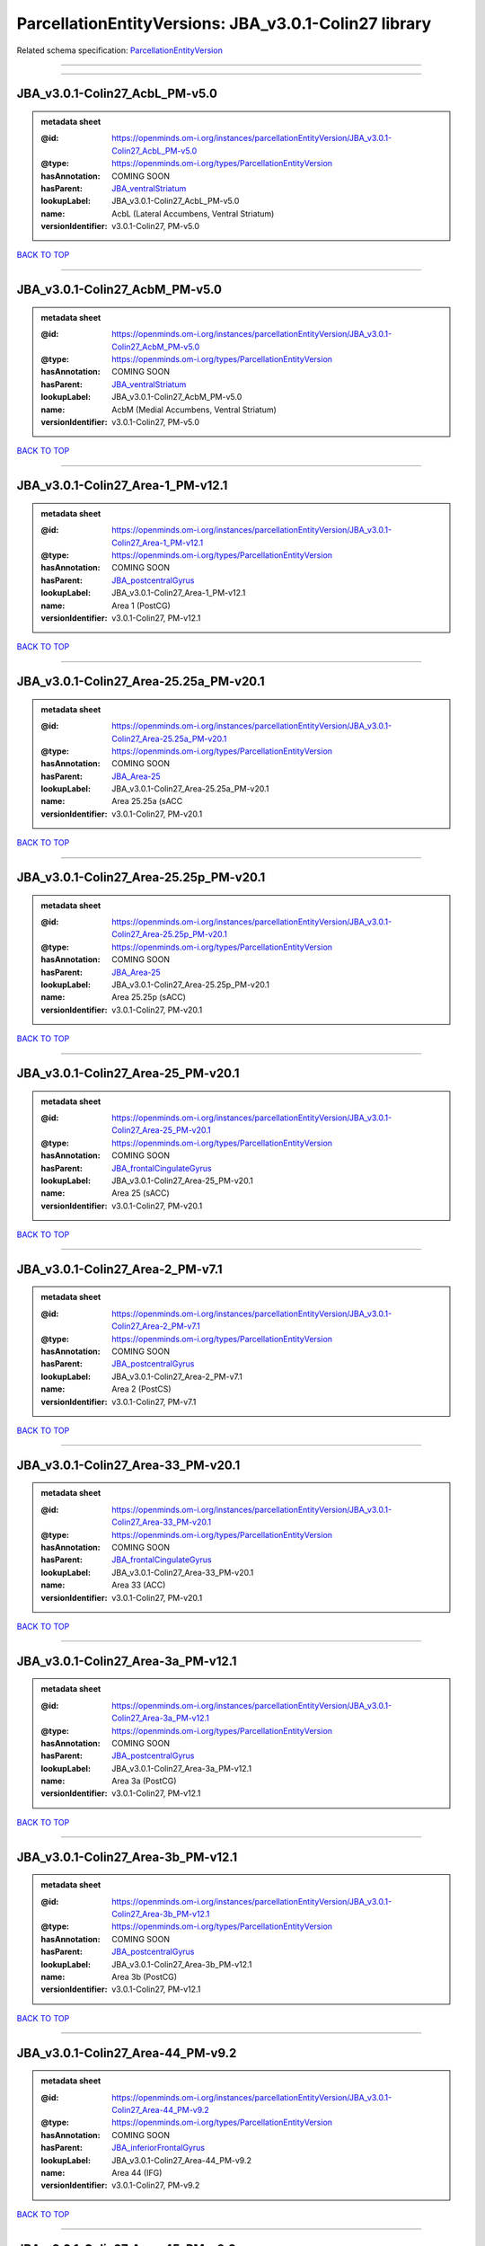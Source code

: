 ######################################################
ParcellationEntityVersions: JBA_v3.0.1-Colin27 library
######################################################

Related schema specification: `ParcellationEntityVersion <https://openminds-documentation.readthedocs.io/en/v4.0/schema_specifications/SANDS/atlas/parcellationEntityVersion.html>`_

------------

------------

JBA_v3.0.1-Colin27_AcbL_PM-v5.0
-------------------------------

.. admonition:: metadata sheet

   :@id: https://openminds.om-i.org/instances/parcellationEntityVersion/JBA_v3.0.1-Colin27_AcbL_PM-v5.0
   :@type: https://openminds.om-i.org/types/ParcellationEntityVersion
   :hasAnnotation: COMING SOON
   :hasParent: `JBA_ventralStriatum <https://openminds-documentation.readthedocs.io/en/v4.0/instance_libraries/parcellationEntities/JBA.html#jba-ventralstriatum>`_
   :lookupLabel: JBA_v3.0.1-Colin27_AcbL_PM-v5.0
   :name: AcbL (Lateral Accumbens, Ventral Striatum)
   :versionIdentifier: v3.0.1-Colin27, PM-v5.0

`BACK TO TOP <ParcellationEntityVersions: JBA_v3.0.1-Colin27 library_>`_

------------

JBA_v3.0.1-Colin27_AcbM_PM-v5.0
-------------------------------

.. admonition:: metadata sheet

   :@id: https://openminds.om-i.org/instances/parcellationEntityVersion/JBA_v3.0.1-Colin27_AcbM_PM-v5.0
   :@type: https://openminds.om-i.org/types/ParcellationEntityVersion
   :hasAnnotation: COMING SOON
   :hasParent: `JBA_ventralStriatum <https://openminds-documentation.readthedocs.io/en/v4.0/instance_libraries/parcellationEntities/JBA.html#jba-ventralstriatum>`_
   :lookupLabel: JBA_v3.0.1-Colin27_AcbM_PM-v5.0
   :name: AcbM (Medial Accumbens, Ventral Striatum)
   :versionIdentifier: v3.0.1-Colin27, PM-v5.0

`BACK TO TOP <ParcellationEntityVersions: JBA_v3.0.1-Colin27 library_>`_

------------

JBA_v3.0.1-Colin27_Area-1_PM-v12.1
----------------------------------

.. admonition:: metadata sheet

   :@id: https://openminds.om-i.org/instances/parcellationEntityVersion/JBA_v3.0.1-Colin27_Area-1_PM-v12.1
   :@type: https://openminds.om-i.org/types/ParcellationEntityVersion
   :hasAnnotation: COMING SOON
   :hasParent: `JBA_postcentralGyrus <https://openminds-documentation.readthedocs.io/en/v4.0/instance_libraries/parcellationEntities/JBA.html#jba-postcentralgyrus>`_
   :lookupLabel: JBA_v3.0.1-Colin27_Area-1_PM-v12.1
   :name: Area 1 (PostCG)
   :versionIdentifier: v3.0.1-Colin27, PM-v12.1

`BACK TO TOP <ParcellationEntityVersions: JBA_v3.0.1-Colin27 library_>`_

------------

JBA_v3.0.1-Colin27_Area-25.25a_PM-v20.1
---------------------------------------

.. admonition:: metadata sheet

   :@id: https://openminds.om-i.org/instances/parcellationEntityVersion/JBA_v3.0.1-Colin27_Area-25.25a_PM-v20.1
   :@type: https://openminds.om-i.org/types/ParcellationEntityVersion
   :hasAnnotation: COMING SOON
   :hasParent: `JBA_Area-25 <https://openminds-documentation.readthedocs.io/en/v4.0/instance_libraries/parcellationEntities/JBA.html#jba-area-25>`_
   :lookupLabel: JBA_v3.0.1-Colin27_Area-25.25a_PM-v20.1
   :name: Area 25.25a (sACC
   :versionIdentifier: v3.0.1-Colin27, PM-v20.1

`BACK TO TOP <ParcellationEntityVersions: JBA_v3.0.1-Colin27 library_>`_

------------

JBA_v3.0.1-Colin27_Area-25.25p_PM-v20.1
---------------------------------------

.. admonition:: metadata sheet

   :@id: https://openminds.om-i.org/instances/parcellationEntityVersion/JBA_v3.0.1-Colin27_Area-25.25p_PM-v20.1
   :@type: https://openminds.om-i.org/types/ParcellationEntityVersion
   :hasAnnotation: COMING SOON
   :hasParent: `JBA_Area-25 <https://openminds-documentation.readthedocs.io/en/v4.0/instance_libraries/parcellationEntities/JBA.html#jba-area-25>`_
   :lookupLabel: JBA_v3.0.1-Colin27_Area-25.25p_PM-v20.1
   :name: Area 25.25p (sACC)
   :versionIdentifier: v3.0.1-Colin27, PM-v20.1

`BACK TO TOP <ParcellationEntityVersions: JBA_v3.0.1-Colin27 library_>`_

------------

JBA_v3.0.1-Colin27_Area-25_PM-v20.1
-----------------------------------

.. admonition:: metadata sheet

   :@id: https://openminds.om-i.org/instances/parcellationEntityVersion/JBA_v3.0.1-Colin27_Area-25_PM-v20.1
   :@type: https://openminds.om-i.org/types/ParcellationEntityVersion
   :hasAnnotation: COMING SOON
   :hasParent: `JBA_frontalCingulateGyrus <https://openminds-documentation.readthedocs.io/en/v4.0/instance_libraries/parcellationEntities/JBA.html#jba-frontalcingulategyrus>`_
   :lookupLabel: JBA_v3.0.1-Colin27_Area-25_PM-v20.1
   :name: Area 25 (sACC)
   :versionIdentifier: v3.0.1-Colin27, PM-v20.1

`BACK TO TOP <ParcellationEntityVersions: JBA_v3.0.1-Colin27 library_>`_

------------

JBA_v3.0.1-Colin27_Area-2_PM-v7.1
---------------------------------

.. admonition:: metadata sheet

   :@id: https://openminds.om-i.org/instances/parcellationEntityVersion/JBA_v3.0.1-Colin27_Area-2_PM-v7.1
   :@type: https://openminds.om-i.org/types/ParcellationEntityVersion
   :hasAnnotation: COMING SOON
   :hasParent: `JBA_postcentralGyrus <https://openminds-documentation.readthedocs.io/en/v4.0/instance_libraries/parcellationEntities/JBA.html#jba-postcentralgyrus>`_
   :lookupLabel: JBA_v3.0.1-Colin27_Area-2_PM-v7.1
   :name: Area 2 (PostCS)
   :versionIdentifier: v3.0.1-Colin27, PM-v7.1

`BACK TO TOP <ParcellationEntityVersions: JBA_v3.0.1-Colin27 library_>`_

------------

JBA_v3.0.1-Colin27_Area-33_PM-v20.1
-----------------------------------

.. admonition:: metadata sheet

   :@id: https://openminds.om-i.org/instances/parcellationEntityVersion/JBA_v3.0.1-Colin27_Area-33_PM-v20.1
   :@type: https://openminds.om-i.org/types/ParcellationEntityVersion
   :hasAnnotation: COMING SOON
   :hasParent: `JBA_frontalCingulateGyrus <https://openminds-documentation.readthedocs.io/en/v4.0/instance_libraries/parcellationEntities/JBA.html#jba-frontalcingulategyrus>`_
   :lookupLabel: JBA_v3.0.1-Colin27_Area-33_PM-v20.1
   :name: Area 33 (ACC)
   :versionIdentifier: v3.0.1-Colin27, PM-v20.1

`BACK TO TOP <ParcellationEntityVersions: JBA_v3.0.1-Colin27 library_>`_

------------

JBA_v3.0.1-Colin27_Area-3a_PM-v12.1
-----------------------------------

.. admonition:: metadata sheet

   :@id: https://openminds.om-i.org/instances/parcellationEntityVersion/JBA_v3.0.1-Colin27_Area-3a_PM-v12.1
   :@type: https://openminds.om-i.org/types/ParcellationEntityVersion
   :hasAnnotation: COMING SOON
   :hasParent: `JBA_postcentralGyrus <https://openminds-documentation.readthedocs.io/en/v4.0/instance_libraries/parcellationEntities/JBA.html#jba-postcentralgyrus>`_
   :lookupLabel: JBA_v3.0.1-Colin27_Area-3a_PM-v12.1
   :name: Area 3a (PostCG)
   :versionIdentifier: v3.0.1-Colin27, PM-v12.1

`BACK TO TOP <ParcellationEntityVersions: JBA_v3.0.1-Colin27 library_>`_

------------

JBA_v3.0.1-Colin27_Area-3b_PM-v12.1
-----------------------------------

.. admonition:: metadata sheet

   :@id: https://openminds.om-i.org/instances/parcellationEntityVersion/JBA_v3.0.1-Colin27_Area-3b_PM-v12.1
   :@type: https://openminds.om-i.org/types/ParcellationEntityVersion
   :hasAnnotation: COMING SOON
   :hasParent: `JBA_postcentralGyrus <https://openminds-documentation.readthedocs.io/en/v4.0/instance_libraries/parcellationEntities/JBA.html#jba-postcentralgyrus>`_
   :lookupLabel: JBA_v3.0.1-Colin27_Area-3b_PM-v12.1
   :name: Area 3b (PostCG)
   :versionIdentifier: v3.0.1-Colin27, PM-v12.1

`BACK TO TOP <ParcellationEntityVersions: JBA_v3.0.1-Colin27 library_>`_

------------

JBA_v3.0.1-Colin27_Area-44_PM-v9.2
----------------------------------

.. admonition:: metadata sheet

   :@id: https://openminds.om-i.org/instances/parcellationEntityVersion/JBA_v3.0.1-Colin27_Area-44_PM-v9.2
   :@type: https://openminds.om-i.org/types/ParcellationEntityVersion
   :hasAnnotation: COMING SOON
   :hasParent: `JBA_inferiorFrontalGyrus <https://openminds-documentation.readthedocs.io/en/v4.0/instance_libraries/parcellationEntities/JBA.html#jba-inferiorfrontalgyrus>`_
   :lookupLabel: JBA_v3.0.1-Colin27_Area-44_PM-v9.2
   :name: Area 44 (IFG)
   :versionIdentifier: v3.0.1-Colin27, PM-v9.2

`BACK TO TOP <ParcellationEntityVersions: JBA_v3.0.1-Colin27 library_>`_

------------

JBA_v3.0.1-Colin27_Area-45_PM-v9.2
----------------------------------

.. admonition:: metadata sheet

   :@id: https://openminds.om-i.org/instances/parcellationEntityVersion/JBA_v3.0.1-Colin27_Area-45_PM-v9.2
   :@type: https://openminds.om-i.org/types/ParcellationEntityVersion
   :hasAnnotation: COMING SOON
   :hasParent: `JBA_inferiorFrontalGyrus <https://openminds-documentation.readthedocs.io/en/v4.0/instance_libraries/parcellationEntities/JBA.html#jba-inferiorfrontalgyrus>`_
   :lookupLabel: JBA_v3.0.1-Colin27_Area-45_PM-v9.2
   :name: Area 45 (IFG)
   :versionIdentifier: v3.0.1-Colin27, PM-v9.2

`BACK TO TOP <ParcellationEntityVersions: JBA_v3.0.1-Colin27 library_>`_

------------

JBA_v3.0.1-Colin27_Area-4a_PM-v13.1
-----------------------------------

.. admonition:: metadata sheet

   :@id: https://openminds.om-i.org/instances/parcellationEntityVersion/JBA_v3.0.1-Colin27_Area-4a_PM-v13.1
   :@type: https://openminds.om-i.org/types/ParcellationEntityVersion
   :hasAnnotation: COMING SOON
   :hasParent: `JBA_precentralGyrus <https://openminds-documentation.readthedocs.io/en/v4.0/instance_libraries/parcellationEntities/JBA.html#jba-precentralgyrus>`_
   :lookupLabel: JBA_v3.0.1-Colin27_Area-4a_PM-v13.1
   :name: Area 4a (PreCG)
   :versionIdentifier: v3.0.1-Colin27, PM-v13.1

`BACK TO TOP <ParcellationEntityVersions: JBA_v3.0.1-Colin27 library_>`_

------------

JBA_v3.0.1-Colin27_Area-4p_PM-v13.1
-----------------------------------

.. admonition:: metadata sheet

   :@id: https://openminds.om-i.org/instances/parcellationEntityVersion/JBA_v3.0.1-Colin27_Area-4p_PM-v13.1
   :@type: https://openminds.om-i.org/types/ParcellationEntityVersion
   :hasAnnotation: COMING SOON
   :hasParent: `JBA_precentralGyrus <https://openminds-documentation.readthedocs.io/en/v4.0/instance_libraries/parcellationEntities/JBA.html#jba-precentralgyrus>`_
   :lookupLabel: JBA_v3.0.1-Colin27_Area-4p_PM-v13.1
   :name: Area 4p (PreCG)
   :versionIdentifier: v3.0.1-Colin27, PM-v13.1

`BACK TO TOP <ParcellationEntityVersions: JBA_v3.0.1-Colin27 library_>`_

------------

JBA_v3.0.1-Colin27_Area-5Ci_PM-v9.2
-----------------------------------

.. admonition:: metadata sheet

   :@id: https://openminds.om-i.org/instances/parcellationEntityVersion/JBA_v3.0.1-Colin27_Area-5Ci_PM-v9.2
   :@type: https://openminds.om-i.org/types/ParcellationEntityVersion
   :hasAnnotation: COMING SOON
   :hasParent: `JBA_superiorParietalLobule <https://openminds-documentation.readthedocs.io/en/v4.0/instance_libraries/parcellationEntities/JBA.html#jba-superiorparietallobule>`_
   :lookupLabel: JBA_v3.0.1-Colin27_Area-5Ci_PM-v9.2
   :name: Area 5Ci (SPL)
   :versionIdentifier: v3.0.1-Colin27, PM-v9.2

`BACK TO TOP <ParcellationEntityVersions: JBA_v3.0.1-Colin27 library_>`_

------------

JBA_v3.0.1-Colin27_Area-5L_PM-v9.2
----------------------------------

.. admonition:: metadata sheet

   :@id: https://openminds.om-i.org/instances/parcellationEntityVersion/JBA_v3.0.1-Colin27_Area-5L_PM-v9.2
   :@type: https://openminds.om-i.org/types/ParcellationEntityVersion
   :hasAnnotation: COMING SOON
   :hasParent: `JBA_superiorParietalLobule <https://openminds-documentation.readthedocs.io/en/v4.0/instance_libraries/parcellationEntities/JBA.html#jba-superiorparietallobule>`_
   :lookupLabel: JBA_v3.0.1-Colin27_Area-5L_PM-v9.2
   :name: Area 5L (SPL)
   :versionIdentifier: v3.0.1-Colin27, PM-v9.2

`BACK TO TOP <ParcellationEntityVersions: JBA_v3.0.1-Colin27 library_>`_

------------

JBA_v3.0.1-Colin27_Area-5M_PM-v9.2
----------------------------------

.. admonition:: metadata sheet

   :@id: https://openminds.om-i.org/instances/parcellationEntityVersion/JBA_v3.0.1-Colin27_Area-5M_PM-v9.2
   :@type: https://openminds.om-i.org/types/ParcellationEntityVersion
   :hasAnnotation: COMING SOON
   :hasParent: `JBA_superiorParietalLobule <https://openminds-documentation.readthedocs.io/en/v4.0/instance_libraries/parcellationEntities/JBA.html#jba-superiorparietallobule>`_
   :lookupLabel: JBA_v3.0.1-Colin27_Area-5M_PM-v9.2
   :name: Area 5M (SPL)
   :versionIdentifier: v3.0.1-Colin27, PM-v9.2

`BACK TO TOP <ParcellationEntityVersions: JBA_v3.0.1-Colin27 library_>`_

------------

JBA_v3.0.1-Colin27_Area-6d1_PM-v7.1
-----------------------------------

.. admonition:: metadata sheet

   :@id: https://openminds.om-i.org/instances/parcellationEntityVersion/JBA_v3.0.1-Colin27_Area-6d1_PM-v7.1
   :@type: https://openminds.om-i.org/types/ParcellationEntityVersion
   :hasAnnotation: COMING SOON
   :hasParent: `JBA_dorsalPrecentralGyrus <https://openminds-documentation.readthedocs.io/en/v4.0/instance_libraries/parcellationEntities/JBA.html#jba-dorsalprecentralgyrus>`_
   :lookupLabel: JBA_v3.0.1-Colin27_Area-6d1_PM-v7.1
   :name: Area 6d1 (PreCG)
   :versionIdentifier: v3.0.1-Colin27, PM-v7.1

`BACK TO TOP <ParcellationEntityVersions: JBA_v3.0.1-Colin27 library_>`_

------------

JBA_v3.0.1-Colin27_Area-6d2_PM-v7.1
-----------------------------------

.. admonition:: metadata sheet

   :@id: https://openminds.om-i.org/instances/parcellationEntityVersion/JBA_v3.0.1-Colin27_Area-6d2_PM-v7.1
   :@type: https://openminds.om-i.org/types/ParcellationEntityVersion
   :hasAnnotation: COMING SOON
   :hasParent: `JBA_dorsalPrecentralGyrus <https://openminds-documentation.readthedocs.io/en/v4.0/instance_libraries/parcellationEntities/JBA.html#jba-dorsalprecentralgyrus>`_
   :lookupLabel: JBA_v3.0.1-Colin27_Area-6d2_PM-v7.1
   :name: Area 6d2 (PreCG)
   :versionIdentifier: v3.0.1-Colin27, PM-v7.1

`BACK TO TOP <ParcellationEntityVersions: JBA_v3.0.1-Colin27 library_>`_

------------

JBA_v3.0.1-Colin27_Area-6d3_PM-v7.1
-----------------------------------

.. admonition:: metadata sheet

   :@id: https://openminds.om-i.org/instances/parcellationEntityVersion/JBA_v3.0.1-Colin27_Area-6d3_PM-v7.1
   :@type: https://openminds.om-i.org/types/ParcellationEntityVersion
   :hasAnnotation: COMING SOON
   :hasParent: `JBA_superiorFrontalSulcus <https://openminds-documentation.readthedocs.io/en/v4.0/instance_libraries/parcellationEntities/JBA.html#jba-superiorfrontalsulcus>`_
   :lookupLabel: JBA_v3.0.1-Colin27_Area-6d3_PM-v7.1
   :name: Area 6d3 (SFS)
   :versionIdentifier: v3.0.1-Colin27, PM-v7.1

`BACK TO TOP <ParcellationEntityVersions: JBA_v3.0.1-Colin27 library_>`_

------------

JBA_v3.0.1-Colin27_Area-6ma_PM-v12.1
------------------------------------

.. admonition:: metadata sheet

   :@id: https://openminds.om-i.org/instances/parcellationEntityVersion/JBA_v3.0.1-Colin27_Area-6ma_PM-v12.1
   :@type: https://openminds.om-i.org/types/ParcellationEntityVersion
   :hasAnnotation: COMING SOON
   :hasParent: `JBA_posteriorMedialSuperiorFrontalGyrus <https://openminds-documentation.readthedocs.io/en/v4.0/instance_libraries/parcellationEntities/JBA.html#jba-posteriormedialsuperiorfrontalgyrus>`_
   :lookupLabel: JBA_v3.0.1-Colin27_Area-6ma_PM-v12.1
   :name: Area 6ma (preSMA, mesial SFG)
   :versionIdentifier: v3.0.1-Colin27, PM-v12.1

`BACK TO TOP <ParcellationEntityVersions: JBA_v3.0.1-Colin27 library_>`_

------------

JBA_v3.0.1-Colin27_Area-6mp_PM-v12.1
------------------------------------

.. admonition:: metadata sheet

   :@id: https://openminds.om-i.org/instances/parcellationEntityVersion/JBA_v3.0.1-Colin27_Area-6mp_PM-v12.1
   :@type: https://openminds.om-i.org/types/ParcellationEntityVersion
   :hasAnnotation: COMING SOON
   :hasParent: `JBA_mesialPrecentralGyrus <https://openminds-documentation.readthedocs.io/en/v4.0/instance_libraries/parcellationEntities/JBA.html#jba-mesialprecentralgyrus>`_
   :lookupLabel: JBA_v3.0.1-Colin27_Area-6mp_PM-v12.1
   :name: Area 6mp (SMA, mesial SFG)
   :versionIdentifier: v3.0.1-Colin27, PM-v12.1

`BACK TO TOP <ParcellationEntityVersions: JBA_v3.0.1-Colin27 library_>`_

------------

JBA_v3.0.1-Colin27_Area-7A_PM-v9.2
----------------------------------

.. admonition:: metadata sheet

   :@id: https://openminds.om-i.org/instances/parcellationEntityVersion/JBA_v3.0.1-Colin27_Area-7A_PM-v9.2
   :@type: https://openminds.om-i.org/types/ParcellationEntityVersion
   :hasAnnotation: COMING SOON
   :hasParent: `JBA_superiorParietalLobule <https://openminds-documentation.readthedocs.io/en/v4.0/instance_libraries/parcellationEntities/JBA.html#jba-superiorparietallobule>`_
   :lookupLabel: JBA_v3.0.1-Colin27_Area-7A_PM-v9.2
   :name: Area 7A (SPL)
   :versionIdentifier: v3.0.1-Colin27, PM-v9.2

`BACK TO TOP <ParcellationEntityVersions: JBA_v3.0.1-Colin27 library_>`_

------------

JBA_v3.0.1-Colin27_Area-7M_PM-v9.2
----------------------------------

.. admonition:: metadata sheet

   :@id: https://openminds.om-i.org/instances/parcellationEntityVersion/JBA_v3.0.1-Colin27_Area-7M_PM-v9.2
   :@type: https://openminds.om-i.org/types/ParcellationEntityVersion
   :hasAnnotation: COMING SOON
   :hasParent: `JBA_superiorParietalLobule <https://openminds-documentation.readthedocs.io/en/v4.0/instance_libraries/parcellationEntities/JBA.html#jba-superiorparietallobule>`_
   :lookupLabel: JBA_v3.0.1-Colin27_Area-7M_PM-v9.2
   :name: Area 7M (SPL)
   :versionIdentifier: v3.0.1-Colin27, PM-v9.2

`BACK TO TOP <ParcellationEntityVersions: JBA_v3.0.1-Colin27 library_>`_

------------

JBA_v3.0.1-Colin27_Area-7PC_PM-v9.2
-----------------------------------

.. admonition:: metadata sheet

   :@id: https://openminds.om-i.org/instances/parcellationEntityVersion/JBA_v3.0.1-Colin27_Area-7PC_PM-v9.2
   :@type: https://openminds.om-i.org/types/ParcellationEntityVersion
   :hasAnnotation: COMING SOON
   :hasParent: `JBA_superiorParietalLobule <https://openminds-documentation.readthedocs.io/en/v4.0/instance_libraries/parcellationEntities/JBA.html#jba-superiorparietallobule>`_
   :lookupLabel: JBA_v3.0.1-Colin27_Area-7PC_PM-v9.2
   :name: Area 7PC (SPL)
   :versionIdentifier: v3.0.1-Colin27, PM-v9.2

`BACK TO TOP <ParcellationEntityVersions: JBA_v3.0.1-Colin27 library_>`_

------------

JBA_v3.0.1-Colin27_Area-7P_PM-v9.2
----------------------------------

.. admonition:: metadata sheet

   :@id: https://openminds.om-i.org/instances/parcellationEntityVersion/JBA_v3.0.1-Colin27_Area-7P_PM-v9.2
   :@type: https://openminds.om-i.org/types/ParcellationEntityVersion
   :hasAnnotation: COMING SOON
   :hasParent: `JBA_superiorParietalLobule <https://openminds-documentation.readthedocs.io/en/v4.0/instance_libraries/parcellationEntities/JBA.html#jba-superiorparietallobule>`_
   :lookupLabel: JBA_v3.0.1-Colin27_Area-7P_PM-v9.2
   :name: Area 7P (SPL)
   :versionIdentifier: v3.0.1-Colin27, PM-v9.2

`BACK TO TOP <ParcellationEntityVersions: JBA_v3.0.1-Colin27 library_>`_

------------

JBA_v3.0.1-Colin27_Area-8d1_PM-v4.2
-----------------------------------

.. admonition:: metadata sheet

   :@id: https://openminds.om-i.org/instances/parcellationEntityVersion/JBA_v3.0.1-Colin27_Area-8d1_PM-v4.2
   :@type: https://openminds.om-i.org/types/ParcellationEntityVersion
   :hasAnnotation: COMING SOON
   :hasParent: `JBA_superiorFrontalGyrus <https://openminds-documentation.readthedocs.io/en/v4.0/instance_libraries/parcellationEntities/JBA.html#jba-superiorfrontalgyrus>`_
   :lookupLabel: JBA_v3.0.1-Colin27_Area-8d1_PM-v4.2
   :name: Area 8d1 (SFG)
   :versionIdentifier: v3.0.1-Colin27, PM-v4.2

`BACK TO TOP <ParcellationEntityVersions: JBA_v3.0.1-Colin27 library_>`_

------------

JBA_v3.0.1-Colin27_Area-8d2_PM-v4.2
-----------------------------------

.. admonition:: metadata sheet

   :@id: https://openminds.om-i.org/instances/parcellationEntityVersion/JBA_v3.0.1-Colin27_Area-8d2_PM-v4.2
   :@type: https://openminds.om-i.org/types/ParcellationEntityVersion
   :hasAnnotation: COMING SOON
   :hasParent: `JBA_superiorFrontalGyrus <https://openminds-documentation.readthedocs.io/en/v4.0/instance_libraries/parcellationEntities/JBA.html#jba-superiorfrontalgyrus>`_
   :lookupLabel: JBA_v3.0.1-Colin27_Area-8d2_PM-v4.2
   :name: Area 8d2 (SFG)
   :versionIdentifier: v3.0.1-Colin27, PM-v4.2

`BACK TO TOP <ParcellationEntityVersions: JBA_v3.0.1-Colin27 library_>`_

------------

JBA_v3.0.1-Colin27_Area-8v1_PM-v4.2
-----------------------------------

.. admonition:: metadata sheet

   :@id: https://openminds.om-i.org/instances/parcellationEntityVersion/JBA_v3.0.1-Colin27_Area-8v1_PM-v4.2
   :@type: https://openminds.om-i.org/types/ParcellationEntityVersion
   :hasAnnotation: COMING SOON
   :hasParent: `JBA_middleFrontalGyrus <https://openminds-documentation.readthedocs.io/en/v4.0/instance_libraries/parcellationEntities/JBA.html#jba-middlefrontalgyrus>`_
   :lookupLabel: JBA_v3.0.1-Colin27_Area-8v1_PM-v4.2
   :name: Area 8v1 (MFG)
   :versionIdentifier: v3.0.1-Colin27, PM-v4.2

`BACK TO TOP <ParcellationEntityVersions: JBA_v3.0.1-Colin27 library_>`_

------------

JBA_v3.0.1-Colin27_Area-8v2_PM-v4.2
-----------------------------------

.. admonition:: metadata sheet

   :@id: https://openminds.om-i.org/instances/parcellationEntityVersion/JBA_v3.0.1-Colin27_Area-8v2_PM-v4.2
   :@type: https://openminds.om-i.org/types/ParcellationEntityVersion
   :hasAnnotation: COMING SOON
   :hasParent: `JBA_middleFrontalGyrus <https://openminds-documentation.readthedocs.io/en/v4.0/instance_libraries/parcellationEntities/JBA.html#jba-middlefrontalgyrus>`_
   :lookupLabel: JBA_v3.0.1-Colin27_Area-8v2_PM-v4.2
   :name: Area 8v2 (MFG)
   :versionIdentifier: v3.0.1-Colin27, PM-v4.2

`BACK TO TOP <ParcellationEntityVersions: JBA_v3.0.1-Colin27 library_>`_

------------

JBA_v3.0.1-Colin27_Area-CoS1_PM-v7.2
------------------------------------

.. admonition:: metadata sheet

   :@id: https://openminds.om-i.org/instances/parcellationEntityVersion/JBA_v3.0.1-Colin27_Area-CoS1_PM-v7.2
   :@type: https://openminds.om-i.org/types/ParcellationEntityVersion
   :hasAnnotation: COMING SOON
   :hasParent: `JBA_collateralSulcus <https://openminds-documentation.readthedocs.io/en/v4.0/instance_libraries/parcellationEntities/JBA.html#jba-collateralsulcus>`_
   :lookupLabel: JBA_v3.0.1-Colin27_Area-CoS1_PM-v7.2
   :name: Area CoS1 (CoS)
   :versionIdentifier: v3.0.1-Colin27, PM-v7.2

`BACK TO TOP <ParcellationEntityVersions: JBA_v3.0.1-Colin27 library_>`_

------------

JBA_v3.0.1-Colin27_Area-FG1_PM-v3.2
-----------------------------------

.. admonition:: metadata sheet

   :@id: https://openminds.om-i.org/instances/parcellationEntityVersion/JBA_v3.0.1-Colin27_Area-FG1_PM-v3.2
   :@type: https://openminds.om-i.org/types/ParcellationEntityVersion
   :hasAnnotation: COMING SOON
   :hasParent: `JBA_fusiformGyrus <https://openminds-documentation.readthedocs.io/en/v4.0/instance_libraries/parcellationEntities/JBA.html#jba-fusiformgyrus>`_
   :lookupLabel: JBA_v3.0.1-Colin27_Area-FG1_PM-v3.2
   :name: Area FG1 (FusG)
   :versionIdentifier: v3.0.1-Colin27, PM-v3.2

`BACK TO TOP <ParcellationEntityVersions: JBA_v3.0.1-Colin27 library_>`_

------------

JBA_v3.0.1-Colin27_Area-FG2_PM-v3.2
-----------------------------------

.. admonition:: metadata sheet

   :@id: https://openminds.om-i.org/instances/parcellationEntityVersion/JBA_v3.0.1-Colin27_Area-FG2_PM-v3.2
   :@type: https://openminds.om-i.org/types/ParcellationEntityVersion
   :hasAnnotation: COMING SOON
   :hasParent: `JBA_fusiformGyrus <https://openminds-documentation.readthedocs.io/en/v4.0/instance_libraries/parcellationEntities/JBA.html#jba-fusiformgyrus>`_
   :lookupLabel: JBA_v3.0.1-Colin27_Area-FG2_PM-v3.2
   :name: Area FG2 (FusG)
   :versionIdentifier: v3.0.1-Colin27, PM-v3.2

`BACK TO TOP <ParcellationEntityVersions: JBA_v3.0.1-Colin27 library_>`_

------------

JBA_v3.0.1-Colin27_Area-FG3_PM-v7.2
-----------------------------------

.. admonition:: metadata sheet

   :@id: https://openminds.om-i.org/instances/parcellationEntityVersion/JBA_v3.0.1-Colin27_Area-FG3_PM-v7.2
   :@type: https://openminds.om-i.org/types/ParcellationEntityVersion
   :hasAnnotation: COMING SOON
   :hasParent: `JBA_fusiformGyrus <https://openminds-documentation.readthedocs.io/en/v4.0/instance_libraries/parcellationEntities/JBA.html#jba-fusiformgyrus>`_
   :lookupLabel: JBA_v3.0.1-Colin27_Area-FG3_PM-v7.2
   :name: Area FG3 (FusG)
   :versionIdentifier: v3.0.1-Colin27, PM-v7.2

`BACK TO TOP <ParcellationEntityVersions: JBA_v3.0.1-Colin27 library_>`_

------------

JBA_v3.0.1-Colin27_Area-FG4_PM-v7.2
-----------------------------------

.. admonition:: metadata sheet

   :@id: https://openminds.om-i.org/instances/parcellationEntityVersion/JBA_v3.0.1-Colin27_Area-FG4_PM-v7.2
   :@type: https://openminds.om-i.org/types/ParcellationEntityVersion
   :hasAnnotation: COMING SOON
   :hasParent: `JBA_fusiformGyrus <https://openminds-documentation.readthedocs.io/en/v4.0/instance_libraries/parcellationEntities/JBA.html#jba-fusiformgyrus>`_
   :lookupLabel: JBA_v3.0.1-Colin27_Area-FG4_PM-v7.2
   :name: Area FG4 (FusG)
   :versionIdentifier: v3.0.1-Colin27, PM-v7.2

`BACK TO TOP <ParcellationEntityVersions: JBA_v3.0.1-Colin27 library_>`_

------------

JBA_v3.0.1-Colin27_Area-Fo1_PM-v5.2
-----------------------------------

.. admonition:: metadata sheet

   :@id: https://openminds.om-i.org/instances/parcellationEntityVersion/JBA_v3.0.1-Colin27_Area-Fo1_PM-v5.2
   :@type: https://openminds.om-i.org/types/ParcellationEntityVersion
   :hasAnnotation: COMING SOON
   :hasParent: `JBA_medialOrbitofrontalCortex <https://openminds-documentation.readthedocs.io/en/v4.0/instance_libraries/parcellationEntities/JBA.html#jba-medialorbitofrontalcortex>`_
   :lookupLabel: JBA_v3.0.1-Colin27_Area-Fo1_PM-v5.2
   :name: Area Fo1 (OFC)
   :versionIdentifier: v3.0.1-Colin27, PM-v5.2

`BACK TO TOP <ParcellationEntityVersions: JBA_v3.0.1-Colin27 library_>`_

------------

JBA_v3.0.1-Colin27_Area-Fo2_PM-v5.2
-----------------------------------

.. admonition:: metadata sheet

   :@id: https://openminds.om-i.org/instances/parcellationEntityVersion/JBA_v3.0.1-Colin27_Area-Fo2_PM-v5.2
   :@type: https://openminds.om-i.org/types/ParcellationEntityVersion
   :hasAnnotation: COMING SOON
   :hasParent: `JBA_medialOrbitofrontalCortex <https://openminds-documentation.readthedocs.io/en/v4.0/instance_libraries/parcellationEntities/JBA.html#jba-medialorbitofrontalcortex>`_
   :lookupLabel: JBA_v3.0.1-Colin27_Area-Fo2_PM-v5.2
   :name: Area Fo2 (OFC)
   :versionIdentifier: v3.0.1-Colin27, PM-v5.2

`BACK TO TOP <ParcellationEntityVersions: JBA_v3.0.1-Colin27 library_>`_

------------

JBA_v3.0.1-Colin27_Area-Fo3_PM-v5.2
-----------------------------------

.. admonition:: metadata sheet

   :@id: https://openminds.om-i.org/instances/parcellationEntityVersion/JBA_v3.0.1-Colin27_Area-Fo3_PM-v5.2
   :@type: https://openminds.om-i.org/types/ParcellationEntityVersion
   :hasAnnotation: COMING SOON
   :hasParent: `JBA_medialOrbitofrontalCortex <https://openminds-documentation.readthedocs.io/en/v4.0/instance_libraries/parcellationEntities/JBA.html#jba-medialorbitofrontalcortex>`_
   :lookupLabel: JBA_v3.0.1-Colin27_Area-Fo3_PM-v5.2
   :name: Area Fo3 (OFC)
   :versionIdentifier: v3.0.1-Colin27, PM-v5.2

`BACK TO TOP <ParcellationEntityVersions: JBA_v3.0.1-Colin27 library_>`_

------------

JBA_v3.0.1-Colin27_Area-Fo4_PM-v3.2
-----------------------------------

.. admonition:: metadata sheet

   :@id: https://openminds.om-i.org/instances/parcellationEntityVersion/JBA_v3.0.1-Colin27_Area-Fo4_PM-v3.2
   :@type: https://openminds.om-i.org/types/ParcellationEntityVersion
   :hasAnnotation: COMING SOON
   :hasParent: `JBA_lateralOrbitofrontalCortex <https://openminds-documentation.readthedocs.io/en/v4.0/instance_libraries/parcellationEntities/JBA.html#jba-lateralorbitofrontalcortex>`_
   :lookupLabel: JBA_v3.0.1-Colin27_Area-Fo4_PM-v3.2
   :name: Area Fo4 (OFC)
   :versionIdentifier: v3.0.1-Colin27, PM-v3.2

`BACK TO TOP <ParcellationEntityVersions: JBA_v3.0.1-Colin27 library_>`_

------------

JBA_v3.0.1-Colin27_Area-Fo5_PM-v3.2
-----------------------------------

.. admonition:: metadata sheet

   :@id: https://openminds.om-i.org/instances/parcellationEntityVersion/JBA_v3.0.1-Colin27_Area-Fo5_PM-v3.2
   :@type: https://openminds.om-i.org/types/ParcellationEntityVersion
   :hasAnnotation: COMING SOON
   :hasParent: `JBA_lateralOrbitofrontalCortex <https://openminds-documentation.readthedocs.io/en/v4.0/instance_libraries/parcellationEntities/JBA.html#jba-lateralorbitofrontalcortex>`_
   :lookupLabel: JBA_v3.0.1-Colin27_Area-Fo5_PM-v3.2
   :name: Area Fo5 (OFC)
   :versionIdentifier: v3.0.1-Colin27, PM-v3.2

`BACK TO TOP <ParcellationEntityVersions: JBA_v3.0.1-Colin27 library_>`_

------------

JBA_v3.0.1-Colin27_Area-Fo6_PM-v3.2
-----------------------------------

.. admonition:: metadata sheet

   :@id: https://openminds.om-i.org/instances/parcellationEntityVersion/JBA_v3.0.1-Colin27_Area-Fo6_PM-v3.2
   :@type: https://openminds.om-i.org/types/ParcellationEntityVersion
   :hasAnnotation: COMING SOON
   :hasParent: `JBA_lateralOrbitofrontalCortex <https://openminds-documentation.readthedocs.io/en/v4.0/instance_libraries/parcellationEntities/JBA.html#jba-lateralorbitofrontalcortex>`_
   :lookupLabel: JBA_v3.0.1-Colin27_Area-Fo6_PM-v3.2
   :name: Area Fo6 (OFC)
   :versionIdentifier: v3.0.1-Colin27, PM-v3.2

`BACK TO TOP <ParcellationEntityVersions: JBA_v3.0.1-Colin27 library_>`_

------------

JBA_v3.0.1-Colin27_Area-Fo7_PM-v3.2
-----------------------------------

.. admonition:: metadata sheet

   :@id: https://openminds.om-i.org/instances/parcellationEntityVersion/JBA_v3.0.1-Colin27_Area-Fo7_PM-v3.2
   :@type: https://openminds.om-i.org/types/ParcellationEntityVersion
   :hasAnnotation: COMING SOON
   :hasParent: `JBA_lateralOrbitofrontalCortex <https://openminds-documentation.readthedocs.io/en/v4.0/instance_libraries/parcellationEntities/JBA.html#jba-lateralorbitofrontalcortex>`_
   :lookupLabel: JBA_v3.0.1-Colin27_Area-Fo7_PM-v3.2
   :name: Area Fo7 (OFC)
   :versionIdentifier: v3.0.1-Colin27, PM-v3.2

`BACK TO TOP <ParcellationEntityVersions: JBA_v3.0.1-Colin27 library_>`_

------------

JBA_v3.0.1-Colin27_Area-Fp1_PM-v5.1
-----------------------------------

.. admonition:: metadata sheet

   :@id: https://openminds.om-i.org/instances/parcellationEntityVersion/JBA_v3.0.1-Colin27_Area-Fp1_PM-v5.1
   :@type: https://openminds.om-i.org/types/ParcellationEntityVersion
   :hasAnnotation: COMING SOON
   :hasParent: `JBA_frontalPole <https://openminds-documentation.readthedocs.io/en/v4.0/instance_libraries/parcellationEntities/JBA.html#jba-frontalpole>`_
   :lookupLabel: JBA_v3.0.1-Colin27_Area-Fp1_PM-v5.1
   :name: Area Fp1 (FPole)
   :versionIdentifier: v3.0.1-Colin27, PM-v5.1

`BACK TO TOP <ParcellationEntityVersions: JBA_v3.0.1-Colin27 library_>`_

------------

JBA_v3.0.1-Colin27_Area-Fp2_PM-v5.1
-----------------------------------

.. admonition:: metadata sheet

   :@id: https://openminds.om-i.org/instances/parcellationEntityVersion/JBA_v3.0.1-Colin27_Area-Fp2_PM-v5.1
   :@type: https://openminds.om-i.org/types/ParcellationEntityVersion
   :hasAnnotation: COMING SOON
   :hasParent: `JBA_frontalPole <https://openminds-documentation.readthedocs.io/en/v4.0/instance_libraries/parcellationEntities/JBA.html#jba-frontalpole>`_
   :lookupLabel: JBA_v3.0.1-Colin27_Area-Fp2_PM-v5.1
   :name: Area Fp2 (FPole)
   :versionIdentifier: v3.0.1-Colin27, PM-v5.1

`BACK TO TOP <ParcellationEntityVersions: JBA_v3.0.1-Colin27 library_>`_

------------

JBA_v3.0.1-Colin27_Area-IFJ1_PM-v3.2
------------------------------------

.. admonition:: metadata sheet

   :@id: https://openminds.om-i.org/instances/parcellationEntityVersion/JBA_v3.0.1-Colin27_Area-IFJ1_PM-v3.2
   :@type: https://openminds.om-i.org/types/ParcellationEntityVersion
   :hasAnnotation: COMING SOON
   :hasParent: `JBA_inferiorFrontalSulcus <https://openminds-documentation.readthedocs.io/en/v4.0/instance_libraries/parcellationEntities/JBA.html#jba-inferiorfrontalsulcus>`_
   :lookupLabel: JBA_v3.0.1-Colin27_Area-IFJ1_PM-v3.2
   :name: Area IFJ1 (IFS,PreCS)
   :versionIdentifier: v3.0.1-Colin27, PM-v3.2

`BACK TO TOP <ParcellationEntityVersions: JBA_v3.0.1-Colin27 library_>`_

------------

JBA_v3.0.1-Colin27_Area-IFJ2_PM-v3.2
------------------------------------

.. admonition:: metadata sheet

   :@id: https://openminds.om-i.org/instances/parcellationEntityVersion/JBA_v3.0.1-Colin27_Area-IFJ2_PM-v3.2
   :@type: https://openminds.om-i.org/types/ParcellationEntityVersion
   :hasAnnotation: COMING SOON
   :hasParent: `JBA_inferiorFrontalSulcus <https://openminds-documentation.readthedocs.io/en/v4.0/instance_libraries/parcellationEntities/JBA.html#jba-inferiorfrontalsulcus>`_
   :lookupLabel: JBA_v3.0.1-Colin27_Area-IFJ2_PM-v3.2
   :name: Area IFJ2 (IFS,PreCS)
   :versionIdentifier: v3.0.1-Colin27, PM-v3.2

`BACK TO TOP <ParcellationEntityVersions: JBA_v3.0.1-Colin27 library_>`_

------------

JBA_v3.0.1-Colin27_Area-IFS1_PM-v3.2
------------------------------------

.. admonition:: metadata sheet

   :@id: https://openminds.om-i.org/instances/parcellationEntityVersion/JBA_v3.0.1-Colin27_Area-IFS1_PM-v3.2
   :@type: https://openminds.om-i.org/types/ParcellationEntityVersion
   :hasAnnotation: COMING SOON
   :hasParent: `JBA_inferiorFrontalSulcus <https://openminds-documentation.readthedocs.io/en/v4.0/instance_libraries/parcellationEntities/JBA.html#jba-inferiorfrontalsulcus>`_
   :lookupLabel: JBA_v3.0.1-Colin27_Area-IFS1_PM-v3.2
   :name: Area IFS1 (IFS)
   :versionIdentifier: v3.0.1-Colin27, PM-v3.2

`BACK TO TOP <ParcellationEntityVersions: JBA_v3.0.1-Colin27 library_>`_

------------

JBA_v3.0.1-Colin27_Area-IFS2_PM-v3.2
------------------------------------

.. admonition:: metadata sheet

   :@id: https://openminds.om-i.org/instances/parcellationEntityVersion/JBA_v3.0.1-Colin27_Area-IFS2_PM-v3.2
   :@type: https://openminds.om-i.org/types/ParcellationEntityVersion
   :hasAnnotation: COMING SOON
   :hasParent: `JBA_inferiorFrontalSulcus <https://openminds-documentation.readthedocs.io/en/v4.0/instance_libraries/parcellationEntities/JBA.html#jba-inferiorfrontalsulcus>`_
   :lookupLabel: JBA_v3.0.1-Colin27_Area-IFS2_PM-v3.2
   :name: Area IFS2 (IFS)
   :versionIdentifier: v3.0.1-Colin27, PM-v3.2

`BACK TO TOP <ParcellationEntityVersions: JBA_v3.0.1-Colin27 library_>`_

------------

JBA_v3.0.1-Colin27_Area-IFS3_PM-v3.2
------------------------------------

.. admonition:: metadata sheet

   :@id: https://openminds.om-i.org/instances/parcellationEntityVersion/JBA_v3.0.1-Colin27_Area-IFS3_PM-v3.2
   :@type: https://openminds.om-i.org/types/ParcellationEntityVersion
   :hasAnnotation: COMING SOON
   :hasParent: `JBA_inferiorFrontalSulcus <https://openminds-documentation.readthedocs.io/en/v4.0/instance_libraries/parcellationEntities/JBA.html#jba-inferiorfrontalsulcus>`_
   :lookupLabel: JBA_v3.0.1-Colin27_Area-IFS3_PM-v3.2
   :name: Area IFS3 (IFS)
   :versionIdentifier: v3.0.1-Colin27, PM-v3.2

`BACK TO TOP <ParcellationEntityVersions: JBA_v3.0.1-Colin27 library_>`_

------------

JBA_v3.0.1-Colin27_Area-IFS4_PM-v3.2
------------------------------------

.. admonition:: metadata sheet

   :@id: https://openminds.om-i.org/instances/parcellationEntityVersion/JBA_v3.0.1-Colin27_Area-IFS4_PM-v3.2
   :@type: https://openminds.om-i.org/types/ParcellationEntityVersion
   :hasAnnotation: COMING SOON
   :hasParent: `JBA_inferiorFrontalSulcus <https://openminds-documentation.readthedocs.io/en/v4.0/instance_libraries/parcellationEntities/JBA.html#jba-inferiorfrontalsulcus>`_
   :lookupLabel: JBA_v3.0.1-Colin27_Area-IFS4_PM-v3.2
   :name: Area IFS4 (IFS)
   :versionIdentifier: v3.0.1-Colin27, PM-v3.2

`BACK TO TOP <ParcellationEntityVersions: JBA_v3.0.1-Colin27 library_>`_

------------

JBA_v3.0.1-Colin27_Area-Ia1_PM-v5.1
-----------------------------------

.. admonition:: metadata sheet

   :@id: https://openminds.om-i.org/instances/parcellationEntityVersion/JBA_v3.0.1-Colin27_Area-Ia1_PM-v5.1
   :@type: https://openminds.om-i.org/types/ParcellationEntityVersion
   :hasAnnotation: COMING SOON
   :hasParent: `JBA_agranularInsula <https://openminds-documentation.readthedocs.io/en/v4.0/instance_libraries/parcellationEntities/JBA.html#jba-agranularinsula>`_
   :lookupLabel: JBA_v3.0.1-Colin27_Area-Ia1_PM-v5.1
   :name: Area Ia1 (Insula)
   :versionIdentifier: v3.0.1-Colin27, PM-v5.1

`BACK TO TOP <ParcellationEntityVersions: JBA_v3.0.1-Colin27 library_>`_

------------

JBA_v3.0.1-Colin27_Area-Ia2_PM-v4.0
-----------------------------------

.. admonition:: metadata sheet

   :@id: https://openminds.om-i.org/instances/parcellationEntityVersion/JBA_v3.0.1-Colin27_Area-Ia2_PM-v4.0
   :@type: https://openminds.om-i.org/types/ParcellationEntityVersion
   :hasAnnotation: COMING SOON
   :hasParent: `JBA_agranularInsula <https://openminds-documentation.readthedocs.io/en/v4.0/instance_libraries/parcellationEntities/JBA.html#jba-agranularinsula>`_
   :lookupLabel: JBA_v3.0.1-Colin27_Area-Ia2_PM-v4.0
   :name: Area Ia2 (Insula)
   :versionIdentifier: v3.0.1-Colin27, PM-v4.0

`BACK TO TOP <ParcellationEntityVersions: JBA_v3.0.1-Colin27 library_>`_

------------

JBA_v3.0.1-Colin27_Area-Ia3_PM-v4.0
-----------------------------------

.. admonition:: metadata sheet

   :@id: https://openminds.om-i.org/instances/parcellationEntityVersion/JBA_v3.0.1-Colin27_Area-Ia3_PM-v4.0
   :@type: https://openminds.om-i.org/types/ParcellationEntityVersion
   :hasAnnotation: COMING SOON
   :hasParent: `JBA_agranularInsula <https://openminds-documentation.readthedocs.io/en/v4.0/instance_libraries/parcellationEntities/JBA.html#jba-agranularinsula>`_
   :lookupLabel: JBA_v3.0.1-Colin27_Area-Ia3_PM-v4.0
   :name: Area Ia3 (Insula)
   :versionIdentifier: v3.0.1-Colin27, PM-v4.0

`BACK TO TOP <ParcellationEntityVersions: JBA_v3.0.1-Colin27 library_>`_

------------

JBA_v3.0.1-Colin27_Area-Id10_PM-v4.0
------------------------------------

.. admonition:: metadata sheet

   :@id: https://openminds.om-i.org/instances/parcellationEntityVersion/JBA_v3.0.1-Colin27_Area-Id10_PM-v4.0
   :@type: https://openminds.om-i.org/types/ParcellationEntityVersion
   :hasAnnotation: COMING SOON
   :hasParent: `JBA_dysgranularInsula <https://openminds-documentation.readthedocs.io/en/v4.0/instance_libraries/parcellationEntities/JBA.html#jba-dysgranularinsula>`_
   :lookupLabel: JBA_v3.0.1-Colin27_Area-Id10_PM-v4.0
   :name: Area Id10 (Insula)
   :versionIdentifier: v3.0.1-Colin27, PM-v4.0

`BACK TO TOP <ParcellationEntityVersions: JBA_v3.0.1-Colin27 library_>`_

------------

JBA_v3.0.1-Colin27_Area-Id1_PM-v14.2
------------------------------------

.. admonition:: metadata sheet

   :@id: https://openminds.om-i.org/instances/parcellationEntityVersion/JBA_v3.0.1-Colin27_Area-Id1_PM-v14.2
   :@type: https://openminds.om-i.org/types/ParcellationEntityVersion
   :hasAnnotation: COMING SOON
   :hasParent: `JBA_dysgranularInsula <https://openminds-documentation.readthedocs.io/en/v4.0/instance_libraries/parcellationEntities/JBA.html#jba-dysgranularinsula>`_
   :lookupLabel: JBA_v3.0.1-Colin27_Area-Id1_PM-v14.2
   :name: Area Id1 (Insula)
   :versionIdentifier: v3.0.1-Colin27, PM-v14.2

`BACK TO TOP <ParcellationEntityVersions: JBA_v3.0.1-Colin27 library_>`_

------------

JBA_v3.0.1-Colin27_Area-Id2_PM-v9.1
-----------------------------------

.. admonition:: metadata sheet

   :@id: https://openminds.om-i.org/instances/parcellationEntityVersion/JBA_v3.0.1-Colin27_Area-Id2_PM-v9.1
   :@type: https://openminds.om-i.org/types/ParcellationEntityVersion
   :hasAnnotation: COMING SOON
   :hasParent: `JBA_dysgranularInsula <https://openminds-documentation.readthedocs.io/en/v4.0/instance_libraries/parcellationEntities/JBA.html#jba-dysgranularinsula>`_
   :lookupLabel: JBA_v3.0.1-Colin27_Area-Id2_PM-v9.1
   :name: Area Id2 (Insula)
   :versionIdentifier: v3.0.1-Colin27, PM-v9.1

`BACK TO TOP <ParcellationEntityVersions: JBA_v3.0.1-Colin27 library_>`_

------------

JBA_v3.0.1-Colin27_Area-Id3_PM-v9.1
-----------------------------------

.. admonition:: metadata sheet

   :@id: https://openminds.om-i.org/instances/parcellationEntityVersion/JBA_v3.0.1-Colin27_Area-Id3_PM-v9.1
   :@type: https://openminds.om-i.org/types/ParcellationEntityVersion
   :hasAnnotation: COMING SOON
   :hasParent: `JBA_dysgranularInsula <https://openminds-documentation.readthedocs.io/en/v4.0/instance_libraries/parcellationEntities/JBA.html#jba-dysgranularinsula>`_
   :lookupLabel: JBA_v3.0.1-Colin27_Area-Id3_PM-v9.1
   :name: Area Id3 (Insula)
   :versionIdentifier: v3.0.1-Colin27, PM-v9.1

`BACK TO TOP <ParcellationEntityVersions: JBA_v3.0.1-Colin27 library_>`_

------------

JBA_v3.0.1-Colin27_Area-Id4_PM-v5.1
-----------------------------------

.. admonition:: metadata sheet

   :@id: https://openminds.om-i.org/instances/parcellationEntityVersion/JBA_v3.0.1-Colin27_Area-Id4_PM-v5.1
   :@type: https://openminds.om-i.org/types/ParcellationEntityVersion
   :hasAnnotation: COMING SOON
   :hasParent: `JBA_dysgranularInsula <https://openminds-documentation.readthedocs.io/en/v4.0/instance_libraries/parcellationEntities/JBA.html#jba-dysgranularinsula>`_
   :lookupLabel: JBA_v3.0.1-Colin27_Area-Id4_PM-v5.1
   :name: Area Id4 (Insula)
   :versionIdentifier: v3.0.1-Colin27, PM-v5.1

`BACK TO TOP <ParcellationEntityVersions: JBA_v3.0.1-Colin27 library_>`_

------------

JBA_v3.0.1-Colin27_Area-Id5_PM-v5.1
-----------------------------------

.. admonition:: metadata sheet

   :@id: https://openminds.om-i.org/instances/parcellationEntityVersion/JBA_v3.0.1-Colin27_Area-Id5_PM-v5.1
   :@type: https://openminds.om-i.org/types/ParcellationEntityVersion
   :hasAnnotation: COMING SOON
   :hasParent: `JBA_dysgranularInsula <https://openminds-documentation.readthedocs.io/en/v4.0/instance_libraries/parcellationEntities/JBA.html#jba-dysgranularinsula>`_
   :lookupLabel: JBA_v3.0.1-Colin27_Area-Id5_PM-v5.1
   :name: Area Id5 (Insula)
   :versionIdentifier: v3.0.1-Colin27, PM-v5.1

`BACK TO TOP <ParcellationEntityVersions: JBA_v3.0.1-Colin27 library_>`_

------------

JBA_v3.0.1-Colin27_Area-Id6_PM-v5.1
-----------------------------------

.. admonition:: metadata sheet

   :@id: https://openminds.om-i.org/instances/parcellationEntityVersion/JBA_v3.0.1-Colin27_Area-Id6_PM-v5.1
   :@type: https://openminds.om-i.org/types/ParcellationEntityVersion
   :hasAnnotation: COMING SOON
   :hasParent: `JBA_dysgranularInsula <https://openminds-documentation.readthedocs.io/en/v4.0/instance_libraries/parcellationEntities/JBA.html#jba-dysgranularinsula>`_
   :lookupLabel: JBA_v3.0.1-Colin27_Area-Id6_PM-v5.1
   :name: Area Id6 (Insula)
   :versionIdentifier: v3.0.1-Colin27, PM-v5.1

`BACK TO TOP <ParcellationEntityVersions: JBA_v3.0.1-Colin27 library_>`_

------------

JBA_v3.0.1-Colin27_Area-Id7_PM-v8.1
-----------------------------------

.. admonition:: metadata sheet

   :@id: https://openminds.om-i.org/instances/parcellationEntityVersion/JBA_v3.0.1-Colin27_Area-Id7_PM-v8.1
   :@type: https://openminds.om-i.org/types/ParcellationEntityVersion
   :hasAnnotation: COMING SOON
   :hasParent: `JBA_dysgranularInsula <https://openminds-documentation.readthedocs.io/en/v4.0/instance_libraries/parcellationEntities/JBA.html#jba-dysgranularinsula>`_
   :lookupLabel: JBA_v3.0.1-Colin27_Area-Id7_PM-v8.1
   :name: Area Id7 (Insula)
   :versionIdentifier: v3.0.1-Colin27, PM-v8.1

`BACK TO TOP <ParcellationEntityVersions: JBA_v3.0.1-Colin27 library_>`_

------------

JBA_v3.0.1-Colin27_Area-Id8_PM-v4.0
-----------------------------------

.. admonition:: metadata sheet

   :@id: https://openminds.om-i.org/instances/parcellationEntityVersion/JBA_v3.0.1-Colin27_Area-Id8_PM-v4.0
   :@type: https://openminds.om-i.org/types/ParcellationEntityVersion
   :hasAnnotation: COMING SOON
   :hasParent: `JBA_dysgranularInsula <https://openminds-documentation.readthedocs.io/en/v4.0/instance_libraries/parcellationEntities/JBA.html#jba-dysgranularinsula>`_
   :lookupLabel: JBA_v3.0.1-Colin27_Area-Id8_PM-v4.0
   :name: Area Id8 (Insula)
   :versionIdentifier: v3.0.1-Colin27, PM-v4.0

`BACK TO TOP <ParcellationEntityVersions: JBA_v3.0.1-Colin27 library_>`_

------------

JBA_v3.0.1-Colin27_Area-Id9_PM-v4.0
-----------------------------------

.. admonition:: metadata sheet

   :@id: https://openminds.om-i.org/instances/parcellationEntityVersion/JBA_v3.0.1-Colin27_Area-Id9_PM-v4.0
   :@type: https://openminds.om-i.org/types/ParcellationEntityVersion
   :hasAnnotation: COMING SOON
   :hasParent: `JBA_dysgranularInsula <https://openminds-documentation.readthedocs.io/en/v4.0/instance_libraries/parcellationEntities/JBA.html#jba-dysgranularinsula>`_
   :lookupLabel: JBA_v3.0.1-Colin27_Area-Id9_PM-v4.0
   :name: Area Id9 (Insula)
   :versionIdentifier: v3.0.1-Colin27, PM-v4.0

`BACK TO TOP <ParcellationEntityVersions: JBA_v3.0.1-Colin27 library_>`_

------------

JBA_v3.0.1-Colin27_Area-Ig1_PM-v14.2
------------------------------------

.. admonition:: metadata sheet

   :@id: https://openminds.om-i.org/instances/parcellationEntityVersion/JBA_v3.0.1-Colin27_Area-Ig1_PM-v14.2
   :@type: https://openminds.om-i.org/types/ParcellationEntityVersion
   :hasAnnotation: COMING SOON
   :hasParent: `JBA_granularInsula <https://openminds-documentation.readthedocs.io/en/v4.0/instance_libraries/parcellationEntities/JBA.html#jba-granularinsula>`_
   :lookupLabel: JBA_v3.0.1-Colin27_Area-Ig1_PM-v14.2
   :name: Area Ig1 (Insula)
   :versionIdentifier: v3.0.1-Colin27, PM-v14.2

`BACK TO TOP <ParcellationEntityVersions: JBA_v3.0.1-Colin27 library_>`_

------------

JBA_v3.0.1-Colin27_Area-Ig2_PM-v14.2
------------------------------------

.. admonition:: metadata sheet

   :@id: https://openminds.om-i.org/instances/parcellationEntityVersion/JBA_v3.0.1-Colin27_Area-Ig2_PM-v14.2
   :@type: https://openminds.om-i.org/types/ParcellationEntityVersion
   :hasAnnotation: COMING SOON
   :hasParent: `JBA_granularInsula <https://openminds-documentation.readthedocs.io/en/v4.0/instance_libraries/parcellationEntities/JBA.html#jba-granularinsula>`_
   :lookupLabel: JBA_v3.0.1-Colin27_Area-Ig2_PM-v14.2
   :name: Area Ig2 (Insula)
   :versionIdentifier: v3.0.1-Colin27, PM-v14.2

`BACK TO TOP <ParcellationEntityVersions: JBA_v3.0.1-Colin27 library_>`_

------------

JBA_v3.0.1-Colin27_Area-Ig3_PM-v5.1
-----------------------------------

.. admonition:: metadata sheet

   :@id: https://openminds.om-i.org/instances/parcellationEntityVersion/JBA_v3.0.1-Colin27_Area-Ig3_PM-v5.1
   :@type: https://openminds.om-i.org/types/ParcellationEntityVersion
   :hasAnnotation: COMING SOON
   :hasParent: `JBA_granularInsula <https://openminds-documentation.readthedocs.io/en/v4.0/instance_libraries/parcellationEntities/JBA.html#jba-granularinsula>`_
   :lookupLabel: JBA_v3.0.1-Colin27_Area-Ig3_PM-v5.1
   :name: Area Ig3 (Insula)
   :versionIdentifier: v3.0.1-Colin27, PM-v5.1

`BACK TO TOP <ParcellationEntityVersions: JBA_v3.0.1-Colin27 library_>`_

------------

JBA_v3.0.1-Colin27_Area-MFG1_PM-v9.0
------------------------------------

.. admonition:: metadata sheet

   :@id: https://openminds.om-i.org/instances/parcellationEntityVersion/JBA_v3.0.1-Colin27_Area-MFG1_PM-v9.0
   :@type: https://openminds.om-i.org/types/ParcellationEntityVersion
   :hasAnnotation: COMING SOON
   :hasParent: `JBA_middleFrontalGyrus <https://openminds-documentation.readthedocs.io/en/v4.0/instance_libraries/parcellationEntities/JBA.html#jba-middlefrontalgyrus>`_
   :lookupLabel: JBA_v3.0.1-Colin27_Area-MFG1_PM-v9.0
   :name: Area MFG1 (MFG)
   :versionIdentifier: v3.0.1-Colin27, PM-v9.0

`BACK TO TOP <ParcellationEntityVersions: JBA_v3.0.1-Colin27 library_>`_

------------

JBA_v3.0.1-Colin27_Area-MFG2_PM-v9.0
------------------------------------

.. admonition:: metadata sheet

   :@id: https://openminds.om-i.org/instances/parcellationEntityVersion/JBA_v3.0.1-Colin27_Area-MFG2_PM-v9.0
   :@type: https://openminds.om-i.org/types/ParcellationEntityVersion
   :hasAnnotation: COMING SOON
   :hasParent: `JBA_fronto-marginalSulcus <https://openminds-documentation.readthedocs.io/en/v4.0/instance_libraries/parcellationEntities/JBA.html#jba-fronto-marginalsulcus>`_
   :lookupLabel: JBA_v3.0.1-Colin27_Area-MFG2_PM-v9.0
   :name: Area MFG2 (MFG)
   :versionIdentifier: v3.0.1-Colin27, PM-v9.0

`BACK TO TOP <ParcellationEntityVersions: JBA_v3.0.1-Colin27 library_>`_

------------

JBA_v3.0.1-Colin27_Area-OP1_PM-v12.2
------------------------------------

.. admonition:: metadata sheet

   :@id: https://openminds.om-i.org/instances/parcellationEntityVersion/JBA_v3.0.1-Colin27_Area-OP1_PM-v12.2
   :@type: https://openminds.om-i.org/types/ParcellationEntityVersion
   :hasAnnotation: COMING SOON
   :hasParent: `JBA_parietalOperculum <https://openminds-documentation.readthedocs.io/en/v4.0/instance_libraries/parcellationEntities/JBA.html#jba-parietaloperculum>`_
   :lookupLabel: JBA_v3.0.1-Colin27_Area-OP1_PM-v12.2
   :name: Area OP1 (POperc)
   :versionIdentifier: v3.0.1-Colin27, PM-v12.2

`BACK TO TOP <ParcellationEntityVersions: JBA_v3.0.1-Colin27 library_>`_

------------

JBA_v3.0.1-Colin27_Area-OP2_PM-v12.2
------------------------------------

.. admonition:: metadata sheet

   :@id: https://openminds.om-i.org/instances/parcellationEntityVersion/JBA_v3.0.1-Colin27_Area-OP2_PM-v12.2
   :@type: https://openminds.om-i.org/types/ParcellationEntityVersion
   :hasAnnotation: COMING SOON
   :hasParent: `JBA_parietalOperculum <https://openminds-documentation.readthedocs.io/en/v4.0/instance_libraries/parcellationEntities/JBA.html#jba-parietaloperculum>`_
   :lookupLabel: JBA_v3.0.1-Colin27_Area-OP2_PM-v12.2
   :name: Area OP2 (POperc)
   :versionIdentifier: v3.0.1-Colin27, PM-v12.2

`BACK TO TOP <ParcellationEntityVersions: JBA_v3.0.1-Colin27 library_>`_

------------

JBA_v3.0.1-Colin27_Area-OP3_PM-v12.2
------------------------------------

.. admonition:: metadata sheet

   :@id: https://openminds.om-i.org/instances/parcellationEntityVersion/JBA_v3.0.1-Colin27_Area-OP3_PM-v12.2
   :@type: https://openminds.om-i.org/types/ParcellationEntityVersion
   :hasAnnotation: COMING SOON
   :hasParent: `JBA_parietalOperculum <https://openminds-documentation.readthedocs.io/en/v4.0/instance_libraries/parcellationEntities/JBA.html#jba-parietaloperculum>`_
   :lookupLabel: JBA_v3.0.1-Colin27_Area-OP3_PM-v12.2
   :name: Area OP3 (POperc)
   :versionIdentifier: v3.0.1-Colin27, PM-v12.2

`BACK TO TOP <ParcellationEntityVersions: JBA_v3.0.1-Colin27 library_>`_

------------

JBA_v3.0.1-Colin27_Area-OP4_PM-v12.2
------------------------------------

.. admonition:: metadata sheet

   :@id: https://openminds.om-i.org/instances/parcellationEntityVersion/JBA_v3.0.1-Colin27_Area-OP4_PM-v12.2
   :@type: https://openminds.om-i.org/types/ParcellationEntityVersion
   :hasAnnotation: COMING SOON
   :hasParent: `JBA_parietalOperculum <https://openminds-documentation.readthedocs.io/en/v4.0/instance_libraries/parcellationEntities/JBA.html#jba-parietaloperculum>`_
   :lookupLabel: JBA_v3.0.1-Colin27_Area-OP4_PM-v12.2
   :name: Area OP4 (POperc)
   :versionIdentifier: v3.0.1-Colin27, PM-v12.2

`BACK TO TOP <ParcellationEntityVersions: JBA_v3.0.1-Colin27 library_>`_

------------

JBA_v3.0.1-Colin27_Area-OP5_PM-v3.2
-----------------------------------

.. admonition:: metadata sheet

   :@id: https://openminds.om-i.org/instances/parcellationEntityVersion/JBA_v3.0.1-Colin27_Area-OP5_PM-v3.2
   :@type: https://openminds.om-i.org/types/ParcellationEntityVersion
   :hasAnnotation: COMING SOON
   :hasParent: `JBA_frontalOperculum <https://openminds-documentation.readthedocs.io/en/v4.0/instance_libraries/parcellationEntities/JBA.html#jba-frontaloperculum>`_
   :lookupLabel: JBA_v3.0.1-Colin27_Area-OP5_PM-v3.2
   :name: Area Op5 (Frontal Operculum)
   :versionIdentifier: v3.0.1-Colin27, PM-v3.2

`BACK TO TOP <ParcellationEntityVersions: JBA_v3.0.1-Colin27 library_>`_

------------

JBA_v3.0.1-Colin27_Area-OP6_PM-v3.2
-----------------------------------

.. admonition:: metadata sheet

   :@id: https://openminds.om-i.org/instances/parcellationEntityVersion/JBA_v3.0.1-Colin27_Area-OP6_PM-v3.2
   :@type: https://openminds.om-i.org/types/ParcellationEntityVersion
   :hasAnnotation: COMING SOON
   :hasParent: `JBA_frontalOperculum <https://openminds-documentation.readthedocs.io/en/v4.0/instance_libraries/parcellationEntities/JBA.html#jba-frontaloperculum>`_
   :lookupLabel: JBA_v3.0.1-Colin27_Area-OP6_PM-v3.2
   :name: Area Op6 (Frontal Operculum)
   :versionIdentifier: v3.0.1-Colin27, PM-v3.2

`BACK TO TOP <ParcellationEntityVersions: JBA_v3.0.1-Colin27 library_>`_

------------

JBA_v3.0.1-Colin27_Area-OP7_PM-v3.2
-----------------------------------

.. admonition:: metadata sheet

   :@id: https://openminds.om-i.org/instances/parcellationEntityVersion/JBA_v3.0.1-Colin27_Area-OP7_PM-v3.2
   :@type: https://openminds.om-i.org/types/ParcellationEntityVersion
   :hasAnnotation: COMING SOON
   :hasParent: `JBA_frontalOperculum <https://openminds-documentation.readthedocs.io/en/v4.0/instance_libraries/parcellationEntities/JBA.html#jba-frontaloperculum>`_
   :lookupLabel: JBA_v3.0.1-Colin27_Area-OP7_PM-v3.2
   :name: Area Op7 (Frontal Operculum)
   :versionIdentifier: v3.0.1-Colin27, PM-v3.2

`BACK TO TOP <ParcellationEntityVersions: JBA_v3.0.1-Colin27 library_>`_

------------

JBA_v3.0.1-Colin27_Area-OP8_PM-v6.2
-----------------------------------

.. admonition:: metadata sheet

   :@id: https://openminds.om-i.org/instances/parcellationEntityVersion/JBA_v3.0.1-Colin27_Area-OP8_PM-v6.2
   :@type: https://openminds.om-i.org/types/ParcellationEntityVersion
   :hasAnnotation: COMING SOON
   :hasParent: `JBA_frontalOperculum <https://openminds-documentation.readthedocs.io/en/v4.0/instance_libraries/parcellationEntities/JBA.html#jba-frontaloperculum>`_
   :lookupLabel: JBA_v3.0.1-Colin27_Area-OP8_PM-v6.2
   :name: Area Op8 (Frontal Operculum)
   :versionIdentifier: v3.0.1-Colin27, PM-v6.2

`BACK TO TOP <ParcellationEntityVersions: JBA_v3.0.1-Colin27 library_>`_

------------

JBA_v3.0.1-Colin27_Area-OP9_PM-v6.2
-----------------------------------

.. admonition:: metadata sheet

   :@id: https://openminds.om-i.org/instances/parcellationEntityVersion/JBA_v3.0.1-Colin27_Area-OP9_PM-v6.2
   :@type: https://openminds.om-i.org/types/ParcellationEntityVersion
   :hasAnnotation: COMING SOON
   :hasParent: `JBA_frontalOperculum <https://openminds-documentation.readthedocs.io/en/v4.0/instance_libraries/parcellationEntities/JBA.html#jba-frontaloperculum>`_
   :lookupLabel: JBA_v3.0.1-Colin27_Area-OP9_PM-v6.2
   :name: Area Op9 (Frontal Operculum)
   :versionIdentifier: v3.0.1-Colin27, PM-v6.2

`BACK TO TOP <ParcellationEntityVersions: JBA_v3.0.1-Colin27 library_>`_

------------

JBA_v3.0.1-Colin27_Area-PF_PM-v11.2
-----------------------------------

.. admonition:: metadata sheet

   :@id: https://openminds.om-i.org/instances/parcellationEntityVersion/JBA_v3.0.1-Colin27_Area-PF_PM-v11.2
   :@type: https://openminds.om-i.org/types/ParcellationEntityVersion
   :hasAnnotation: COMING SOON
   :hasParent: `JBA_inferiorParietalLobule <https://openminds-documentation.readthedocs.io/en/v4.0/instance_libraries/parcellationEntities/JBA.html#jba-inferiorparietallobule>`_
   :lookupLabel: JBA_v3.0.1-Colin27_Area-PF_PM-v11.2
   :name: Area PF (IPL)
   :versionIdentifier: v3.0.1-Colin27, PM-v11.2

`BACK TO TOP <ParcellationEntityVersions: JBA_v3.0.1-Colin27 library_>`_

------------

JBA_v3.0.1-Colin27_Area-PFcm_PM-v11.2
-------------------------------------

.. admonition:: metadata sheet

   :@id: https://openminds.om-i.org/instances/parcellationEntityVersion/JBA_v3.0.1-Colin27_Area-PFcm_PM-v11.2
   :@type: https://openminds.om-i.org/types/ParcellationEntityVersion
   :hasAnnotation: COMING SOON
   :hasParent: `JBA_inferiorParietalLobule <https://openminds-documentation.readthedocs.io/en/v4.0/instance_libraries/parcellationEntities/JBA.html#jba-inferiorparietallobule>`_
   :lookupLabel: JBA_v3.0.1-Colin27_Area-PFcm_PM-v11.2
   :name: Area PFcm (IPL)
   :versionIdentifier: v3.0.1-Colin27, PM-v11.2

`BACK TO TOP <ParcellationEntityVersions: JBA_v3.0.1-Colin27 library_>`_

------------

JBA_v3.0.1-Colin27_Area-PFm_PM-v11.2
------------------------------------

.. admonition:: metadata sheet

   :@id: https://openminds.om-i.org/instances/parcellationEntityVersion/JBA_v3.0.1-Colin27_Area-PFm_PM-v11.2
   :@type: https://openminds.om-i.org/types/ParcellationEntityVersion
   :hasAnnotation: COMING SOON
   :hasParent: `JBA_inferiorParietalLobule <https://openminds-documentation.readthedocs.io/en/v4.0/instance_libraries/parcellationEntities/JBA.html#jba-inferiorparietallobule>`_
   :lookupLabel: JBA_v3.0.1-Colin27_Area-PFm_PM-v11.2
   :name: Area PFm (IPL)
   :versionIdentifier: v3.0.1-Colin27, PM-v11.2

`BACK TO TOP <ParcellationEntityVersions: JBA_v3.0.1-Colin27 library_>`_

------------

JBA_v3.0.1-Colin27_Area-PFop_PM-v11.2
-------------------------------------

.. admonition:: metadata sheet

   :@id: https://openminds.om-i.org/instances/parcellationEntityVersion/JBA_v3.0.1-Colin27_Area-PFop_PM-v11.2
   :@type: https://openminds.om-i.org/types/ParcellationEntityVersion
   :hasAnnotation: COMING SOON
   :hasParent: `JBA_inferiorParietalLobule <https://openminds-documentation.readthedocs.io/en/v4.0/instance_libraries/parcellationEntities/JBA.html#jba-inferiorparietallobule>`_
   :lookupLabel: JBA_v3.0.1-Colin27_Area-PFop_PM-v11.2
   :name: Area PFop (IPL)
   :versionIdentifier: v3.0.1-Colin27, PM-v11.2

`BACK TO TOP <ParcellationEntityVersions: JBA_v3.0.1-Colin27 library_>`_

------------

JBA_v3.0.1-Colin27_Area-PFt_PM-v11.2
------------------------------------

.. admonition:: metadata sheet

   :@id: https://openminds.om-i.org/instances/parcellationEntityVersion/JBA_v3.0.1-Colin27_Area-PFt_PM-v11.2
   :@type: https://openminds.om-i.org/types/ParcellationEntityVersion
   :hasAnnotation: COMING SOON
   :hasParent: `JBA_inferiorParietalLobule <https://openminds-documentation.readthedocs.io/en/v4.0/instance_libraries/parcellationEntities/JBA.html#jba-inferiorparietallobule>`_
   :lookupLabel: JBA_v3.0.1-Colin27_Area-PFt_PM-v11.2
   :name: Area PFt (IPL)
   :versionIdentifier: v3.0.1-Colin27, PM-v11.2

`BACK TO TOP <ParcellationEntityVersions: JBA_v3.0.1-Colin27 library_>`_

------------

JBA_v3.0.1-Colin27_Area-PGa_PM-v11.2
------------------------------------

.. admonition:: metadata sheet

   :@id: https://openminds.om-i.org/instances/parcellationEntityVersion/JBA_v3.0.1-Colin27_Area-PGa_PM-v11.2
   :@type: https://openminds.om-i.org/types/ParcellationEntityVersion
   :hasAnnotation: COMING SOON
   :hasParent: `JBA_inferiorParietalLobule <https://openminds-documentation.readthedocs.io/en/v4.0/instance_libraries/parcellationEntities/JBA.html#jba-inferiorparietallobule>`_
   :lookupLabel: JBA_v3.0.1-Colin27_Area-PGa_PM-v11.2
   :name: Area PGa (IPL)
   :versionIdentifier: v3.0.1-Colin27, PM-v11.2

`BACK TO TOP <ParcellationEntityVersions: JBA_v3.0.1-Colin27 library_>`_

------------

JBA_v3.0.1-Colin27_Area-PGp_PM-v11.2
------------------------------------

.. admonition:: metadata sheet

   :@id: https://openminds.om-i.org/instances/parcellationEntityVersion/JBA_v3.0.1-Colin27_Area-PGp_PM-v11.2
   :@type: https://openminds.om-i.org/types/ParcellationEntityVersion
   :hasAnnotation: COMING SOON
   :hasParent: `JBA_inferiorParietalLobule <https://openminds-documentation.readthedocs.io/en/v4.0/instance_libraries/parcellationEntities/JBA.html#jba-inferiorparietallobule>`_
   :lookupLabel: JBA_v3.0.1-Colin27_Area-PGp_PM-v11.2
   :name: Area PGp (IPL)
   :versionIdentifier: v3.0.1-Colin27, PM-v11.2

`BACK TO TOP <ParcellationEntityVersions: JBA_v3.0.1-Colin27 library_>`_

------------

JBA_v3.0.1-Colin27_Area-Ph1_PM-v7.2
-----------------------------------

.. admonition:: metadata sheet

   :@id: https://openminds.om-i.org/instances/parcellationEntityVersion/JBA_v3.0.1-Colin27_Area-Ph1_PM-v7.2
   :@type: https://openminds.om-i.org/types/ParcellationEntityVersion
   :hasAnnotation: COMING SOON
   :hasParent: `JBA_parahippocampalGyrus <https://openminds-documentation.readthedocs.io/en/v4.0/instance_libraries/parcellationEntities/JBA.html#jba-parahippocampalgyrus>`_
   :lookupLabel: JBA_v3.0.1-Colin27_Area-Ph1_PM-v7.2
   :name: Area Ph1 (PhG)
   :versionIdentifier: v3.0.1-Colin27, PM-v7.2

`BACK TO TOP <ParcellationEntityVersions: JBA_v3.0.1-Colin27 library_>`_

------------

JBA_v3.0.1-Colin27_Area-Ph2_PM-v7.2
-----------------------------------

.. admonition:: metadata sheet

   :@id: https://openminds.om-i.org/instances/parcellationEntityVersion/JBA_v3.0.1-Colin27_Area-Ph2_PM-v7.2
   :@type: https://openminds.om-i.org/types/ParcellationEntityVersion
   :hasAnnotation: COMING SOON
   :hasParent: `JBA_parahippocampalGyrus <https://openminds-documentation.readthedocs.io/en/v4.0/instance_libraries/parcellationEntities/JBA.html#jba-parahippocampalgyrus>`_
   :lookupLabel: JBA_v3.0.1-Colin27_Area-Ph2_PM-v7.2
   :name: Area Ph2 (PhG)
   :versionIdentifier: v3.0.1-Colin27, PM-v7.2

`BACK TO TOP <ParcellationEntityVersions: JBA_v3.0.1-Colin27 library_>`_

------------

JBA_v3.0.1-Colin27_Area-Ph3_PM-v7.2
-----------------------------------

.. admonition:: metadata sheet

   :@id: https://openminds.om-i.org/instances/parcellationEntityVersion/JBA_v3.0.1-Colin27_Area-Ph3_PM-v7.2
   :@type: https://openminds.om-i.org/types/ParcellationEntityVersion
   :hasAnnotation: COMING SOON
   :hasParent: `JBA_parahippocampalGyrus <https://openminds-documentation.readthedocs.io/en/v4.0/instance_libraries/parcellationEntities/JBA.html#jba-parahippocampalgyrus>`_
   :lookupLabel: JBA_v3.0.1-Colin27_Area-Ph3_PM-v7.2
   :name: Area Ph3 (PhG)
   :versionIdentifier: v3.0.1-Colin27, PM-v7.2

`BACK TO TOP <ParcellationEntityVersions: JBA_v3.0.1-Colin27 library_>`_

------------

JBA_v3.0.1-Colin27_Area-SFS1_PM-v9.0
------------------------------------

.. admonition:: metadata sheet

   :@id: https://openminds.om-i.org/instances/parcellationEntityVersion/JBA_v3.0.1-Colin27_Area-SFS1_PM-v9.0
   :@type: https://openminds.om-i.org/types/ParcellationEntityVersion
   :hasAnnotation: COMING SOON
   :hasParent: `JBA_superiorFrontalSulcus <https://openminds-documentation.readthedocs.io/en/v4.0/instance_libraries/parcellationEntities/JBA.html#jba-superiorfrontalsulcus>`_
   :lookupLabel: JBA_v3.0.1-Colin27_Area-SFS1_PM-v9.0
   :name: Area SFS1 (SFS)
   :versionIdentifier: v3.0.1-Colin27, PM-v9.0

`BACK TO TOP <ParcellationEntityVersions: JBA_v3.0.1-Colin27 library_>`_

------------

JBA_v3.0.1-Colin27_Area-SFS2_PM-v9.0
------------------------------------

.. admonition:: metadata sheet

   :@id: https://openminds.om-i.org/instances/parcellationEntityVersion/JBA_v3.0.1-Colin27_Area-SFS2_PM-v9.0
   :@type: https://openminds.om-i.org/types/ParcellationEntityVersion
   :hasAnnotation: COMING SOON
   :hasParent: `JBA_superiorFrontalSulcus <https://openminds-documentation.readthedocs.io/en/v4.0/instance_libraries/parcellationEntities/JBA.html#jba-superiorfrontalsulcus>`_
   :lookupLabel: JBA_v3.0.1-Colin27_Area-SFS2_PM-v9.0
   :name: Area SFS2 (SFS)
   :versionIdentifier: v3.0.1-Colin27, PM-v9.0

`BACK TO TOP <ParcellationEntityVersions: JBA_v3.0.1-Colin27 library_>`_

------------

JBA_v3.0.1-Colin27_Area-STS1_PM-v5.3
------------------------------------

.. admonition:: metadata sheet

   :@id: https://openminds.om-i.org/instances/parcellationEntityVersion/JBA_v3.0.1-Colin27_Area-STS1_PM-v5.3
   :@type: https://openminds.om-i.org/types/ParcellationEntityVersion
   :hasAnnotation: COMING SOON
   :hasParent: `JBA_superiorTemporalSulcus <https://openminds-documentation.readthedocs.io/en/v4.0/instance_libraries/parcellationEntities/JBA.html#jba-superiortemporalsulcus>`_
   :lookupLabel: JBA_v3.0.1-Colin27_Area-STS1_PM-v5.3
   :name: Area STS1 (STS)
   :versionIdentifier: v3.0.1-Colin27, PM-v5.3

`BACK TO TOP <ParcellationEntityVersions: JBA_v3.0.1-Colin27 library_>`_

------------

JBA_v3.0.1-Colin27_Area-STS2_PM-v5.3
------------------------------------

.. admonition:: metadata sheet

   :@id: https://openminds.om-i.org/instances/parcellationEntityVersion/JBA_v3.0.1-Colin27_Area-STS2_PM-v5.3
   :@type: https://openminds.om-i.org/types/ParcellationEntityVersion
   :hasAnnotation: COMING SOON
   :hasParent: `JBA_superiorTemporalSulcus <https://openminds-documentation.readthedocs.io/en/v4.0/instance_libraries/parcellationEntities/JBA.html#jba-superiortemporalsulcus>`_
   :lookupLabel: JBA_v3.0.1-Colin27_Area-STS2_PM-v5.3
   :name: Area STS2 (STS)
   :versionIdentifier: v3.0.1-Colin27, PM-v5.3

`BACK TO TOP <ParcellationEntityVersions: JBA_v3.0.1-Colin27 library_>`_

------------

JBA_v3.0.1-Colin27_Area-TE-1.0_PM-v6.2
--------------------------------------

.. admonition:: metadata sheet

   :@id: https://openminds.om-i.org/instances/parcellationEntityVersion/JBA_v3.0.1-Colin27_Area-TE-1.0_PM-v6.2
   :@type: https://openminds.om-i.org/types/ParcellationEntityVersion
   :hasAnnotation: COMING SOON
   :hasParent: `JBA_HeschlsGyrus <https://openminds-documentation.readthedocs.io/en/v4.0/instance_libraries/parcellationEntities/JBA.html#jba-heschlsgyrus>`_
   :lookupLabel: JBA_v3.0.1-Colin27_Area-TE-1.0_PM-v6.2
   :name: Area TE 1.0 (HESCHL)
   :versionIdentifier: v3.0.1-Colin27, PM-v6.2

`BACK TO TOP <ParcellationEntityVersions: JBA_v3.0.1-Colin27 library_>`_

------------

JBA_v3.0.1-Colin27_Area-TE-1.1_PM-v6.2
--------------------------------------

.. admonition:: metadata sheet

   :@id: https://openminds.om-i.org/instances/parcellationEntityVersion/JBA_v3.0.1-Colin27_Area-TE-1.1_PM-v6.2
   :@type: https://openminds.om-i.org/types/ParcellationEntityVersion
   :hasAnnotation: COMING SOON
   :hasParent: `JBA_HeschlsGyrus <https://openminds-documentation.readthedocs.io/en/v4.0/instance_libraries/parcellationEntities/JBA.html#jba-heschlsgyrus>`_
   :lookupLabel: JBA_v3.0.1-Colin27_Area-TE-1.1_PM-v6.2
   :name: Area TE 1.1 (HESCHL)
   :versionIdentifier: v3.0.1-Colin27, PM-v6.2

`BACK TO TOP <ParcellationEntityVersions: JBA_v3.0.1-Colin27 library_>`_

------------

JBA_v3.0.1-Colin27_Area-TE-1.2_PM-v6.2
--------------------------------------

.. admonition:: metadata sheet

   :@id: https://openminds.om-i.org/instances/parcellationEntityVersion/JBA_v3.0.1-Colin27_Area-TE-1.2_PM-v6.2
   :@type: https://openminds.om-i.org/types/ParcellationEntityVersion
   :hasAnnotation: COMING SOON
   :hasParent: `JBA_HeschlsGyrus <https://openminds-documentation.readthedocs.io/en/v4.0/instance_libraries/parcellationEntities/JBA.html#jba-heschlsgyrus>`_
   :lookupLabel: JBA_v3.0.1-Colin27_Area-TE-1.2_PM-v6.2
   :name: Area TE 1.2 (HESCHL)
   :versionIdentifier: v3.0.1-Colin27, PM-v6.2

`BACK TO TOP <ParcellationEntityVersions: JBA_v3.0.1-Colin27 library_>`_

------------

JBA_v3.0.1-Colin27_Area-TE-2.1_PM-v6.2
--------------------------------------

.. admonition:: metadata sheet

   :@id: https://openminds.om-i.org/instances/parcellationEntityVersion/JBA_v3.0.1-Colin27_Area-TE-2.1_PM-v6.2
   :@type: https://openminds.om-i.org/types/ParcellationEntityVersion
   :hasAnnotation: COMING SOON
   :hasParent: `JBA_superiorTemporalGyrus <https://openminds-documentation.readthedocs.io/en/v4.0/instance_libraries/parcellationEntities/JBA.html#jba-superiortemporalgyrus>`_
   :lookupLabel: JBA_v3.0.1-Colin27_Area-TE-2.1_PM-v6.2
   :name: Area TE 2.1 (STG)
   :versionIdentifier: v3.0.1-Colin27, PM-v6.2

`BACK TO TOP <ParcellationEntityVersions: JBA_v3.0.1-Colin27 library_>`_

------------

JBA_v3.0.1-Colin27_Area-TE-2.2_PM-v6.2
--------------------------------------

.. admonition:: metadata sheet

   :@id: https://openminds.om-i.org/instances/parcellationEntityVersion/JBA_v3.0.1-Colin27_Area-TE-2.2_PM-v6.2
   :@type: https://openminds.om-i.org/types/ParcellationEntityVersion
   :hasAnnotation: COMING SOON
   :hasParent: `JBA_superiorTemporalGyrus <https://openminds-documentation.readthedocs.io/en/v4.0/instance_libraries/parcellationEntities/JBA.html#jba-superiortemporalgyrus>`_
   :lookupLabel: JBA_v3.0.1-Colin27_Area-TE-2.2_PM-v6.2
   :name: Area TE 2.2 (STG)
   :versionIdentifier: v3.0.1-Colin27, PM-v6.2

`BACK TO TOP <ParcellationEntityVersions: JBA_v3.0.1-Colin27 library_>`_

------------

JBA_v3.0.1-Colin27_Area-TE-3_PM-v6.2
------------------------------------

.. admonition:: metadata sheet

   :@id: https://openminds.om-i.org/instances/parcellationEntityVersion/JBA_v3.0.1-Colin27_Area-TE-3_PM-v6.2
   :@type: https://openminds.om-i.org/types/ParcellationEntityVersion
   :hasAnnotation: COMING SOON
   :hasParent: `JBA_superiorTemporalGyrus <https://openminds-documentation.readthedocs.io/en/v4.0/instance_libraries/parcellationEntities/JBA.html#jba-superiortemporalgyrus>`_
   :lookupLabel: JBA_v3.0.1-Colin27_Area-TE-3_PM-v6.2
   :name: Area TE 3 (STG)
   :versionIdentifier: v3.0.1-Colin27, PM-v6.2

`BACK TO TOP <ParcellationEntityVersions: JBA_v3.0.1-Colin27 library_>`_

------------

JBA_v3.0.1-Colin27_Area-TI_PM-v6.2
----------------------------------

.. admonition:: metadata sheet

   :@id: https://openminds.om-i.org/instances/parcellationEntityVersion/JBA_v3.0.1-Colin27_Area-TI_PM-v6.2
   :@type: https://openminds.om-i.org/types/ParcellationEntityVersion
   :hasAnnotation: COMING SOON
   :hasParent: `JBA_temporalInsula <https://openminds-documentation.readthedocs.io/en/v4.0/instance_libraries/parcellationEntities/JBA.html#jba-temporalinsula>`_
   :lookupLabel: JBA_v3.0.1-Colin27_Area-TI_PM-v6.2
   :name: Area TI (STG)
   :versionIdentifier: v3.0.1-Colin27, PM-v6.2

`BACK TO TOP <ParcellationEntityVersions: JBA_v3.0.1-Colin27 library_>`_

------------

JBA_v3.0.1-Colin27_Area-TPJ_PM-v6.2
-----------------------------------

.. admonition:: metadata sheet

   :@id: https://openminds.om-i.org/instances/parcellationEntityVersion/JBA_v3.0.1-Colin27_Area-TPJ_PM-v6.2
   :@type: https://openminds.om-i.org/types/ParcellationEntityVersion
   :hasAnnotation: COMING SOON
   :hasParent: `JBA_temporo-parietalJunction <https://openminds-documentation.readthedocs.io/en/v4.0/instance_libraries/parcellationEntities/JBA.html#jba-temporo-parietaljunction>`_
   :lookupLabel: JBA_v3.0.1-Colin27_Area-TPJ_PM-v6.2
   :name: Area TPJ (STG/SMG)
   :versionIdentifier: v3.0.1-Colin27, PM-v6.2

`BACK TO TOP <ParcellationEntityVersions: JBA_v3.0.1-Colin27 library_>`_

------------

JBA_v3.0.1-Colin27_Area-TeI_PM-v6.2
-----------------------------------

.. admonition:: metadata sheet

   :@id: https://openminds.om-i.org/instances/parcellationEntityVersion/JBA_v3.0.1-Colin27_Area-TeI_PM-v6.2
   :@type: https://openminds.om-i.org/types/ParcellationEntityVersion
   :hasAnnotation: COMING SOON
   :hasParent: `JBA_temporalInsula <https://openminds-documentation.readthedocs.io/en/v4.0/instance_libraries/parcellationEntities/JBA.html#jba-temporalinsula>`_
   :lookupLabel: JBA_v3.0.1-Colin27_Area-TeI_PM-v6.2
   :name: Area TeI (STG)
   :versionIdentifier: v3.0.1-Colin27, PM-v6.2

`BACK TO TOP <ParcellationEntityVersions: JBA_v3.0.1-Colin27 library_>`_

------------

JBA_v3.0.1-Colin27_Area-hIP1_PM-v7.2
------------------------------------

.. admonition:: metadata sheet

   :@id: https://openminds.om-i.org/instances/parcellationEntityVersion/JBA_v3.0.1-Colin27_Area-hIP1_PM-v7.2
   :@type: https://openminds.om-i.org/types/ParcellationEntityVersion
   :hasAnnotation: COMING SOON
   :hasParent: `JBA_intraparietalSulcus <https://openminds-documentation.readthedocs.io/en/v4.0/instance_libraries/parcellationEntities/JBA.html#jba-intraparietalsulcus>`_
   :lookupLabel: JBA_v3.0.1-Colin27_Area-hIP1_PM-v7.2
   :name: Area hIP1 (IPS)
   :versionIdentifier: v3.0.1-Colin27, PM-v7.2

`BACK TO TOP <ParcellationEntityVersions: JBA_v3.0.1-Colin27 library_>`_

------------

JBA_v3.0.1-Colin27_Area-hIP2_PM-v7.2
------------------------------------

.. admonition:: metadata sheet

   :@id: https://openminds.om-i.org/instances/parcellationEntityVersion/JBA_v3.0.1-Colin27_Area-hIP2_PM-v7.2
   :@type: https://openminds.om-i.org/types/ParcellationEntityVersion
   :hasAnnotation: COMING SOON
   :hasParent: `JBA_intraparietalSulcus <https://openminds-documentation.readthedocs.io/en/v4.0/instance_libraries/parcellationEntities/JBA.html#jba-intraparietalsulcus>`_
   :lookupLabel: JBA_v3.0.1-Colin27_Area-hIP2_PM-v7.2
   :name: Area hIP2 (IPS)
   :versionIdentifier: v3.0.1-Colin27, PM-v7.2

`BACK TO TOP <ParcellationEntityVersions: JBA_v3.0.1-Colin27 library_>`_

------------

JBA_v3.0.1-Colin27_Area-hIP3_PM-v9.2
------------------------------------

.. admonition:: metadata sheet

   :@id: https://openminds.om-i.org/instances/parcellationEntityVersion/JBA_v3.0.1-Colin27_Area-hIP3_PM-v9.2
   :@type: https://openminds.om-i.org/types/ParcellationEntityVersion
   :hasAnnotation: COMING SOON
   :hasParent: `JBA_intraparietalSulcus <https://openminds-documentation.readthedocs.io/en/v4.0/instance_libraries/parcellationEntities/JBA.html#jba-intraparietalsulcus>`_
   :lookupLabel: JBA_v3.0.1-Colin27_Area-hIP3_PM-v9.2
   :name: Area hIP3 (IPS)
   :versionIdentifier: v3.0.1-Colin27, PM-v9.2

`BACK TO TOP <ParcellationEntityVersions: JBA_v3.0.1-Colin27 library_>`_

------------

JBA_v3.0.1-Colin27_Area-hIP4_PM-v7.3
------------------------------------

.. admonition:: metadata sheet

   :@id: https://openminds.om-i.org/instances/parcellationEntityVersion/JBA_v3.0.1-Colin27_Area-hIP4_PM-v7.3
   :@type: https://openminds.om-i.org/types/ParcellationEntityVersion
   :hasAnnotation: COMING SOON
   :hasParent: `JBA_intraparietalSulcus <https://openminds-documentation.readthedocs.io/en/v4.0/instance_libraries/parcellationEntities/JBA.html#jba-intraparietalsulcus>`_
   :lookupLabel: JBA_v3.0.1-Colin27_Area-hIP4_PM-v7.3
   :name: Area hIP4 (IPS)
   :versionIdentifier: v3.0.1-Colin27, PM-v7.3

`BACK TO TOP <ParcellationEntityVersions: JBA_v3.0.1-Colin27 library_>`_

------------

JBA_v3.0.1-Colin27_Area-hIP5_PM-v7.3
------------------------------------

.. admonition:: metadata sheet

   :@id: https://openminds.om-i.org/instances/parcellationEntityVersion/JBA_v3.0.1-Colin27_Area-hIP5_PM-v7.3
   :@type: https://openminds.om-i.org/types/ParcellationEntityVersion
   :hasAnnotation: COMING SOON
   :hasParent: `JBA_intraparietalSulcus <https://openminds-documentation.readthedocs.io/en/v4.0/instance_libraries/parcellationEntities/JBA.html#jba-intraparietalsulcus>`_
   :lookupLabel: JBA_v3.0.1-Colin27_Area-hIP5_PM-v7.3
   :name: Area hIP5 (IPS)
   :versionIdentifier: v3.0.1-Colin27, PM-v7.3

`BACK TO TOP <ParcellationEntityVersions: JBA_v3.0.1-Colin27 library_>`_

------------

JBA_v3.0.1-Colin27_Area-hIP6_PM-v7.3
------------------------------------

.. admonition:: metadata sheet

   :@id: https://openminds.om-i.org/instances/parcellationEntityVersion/JBA_v3.0.1-Colin27_Area-hIP6_PM-v7.3
   :@type: https://openminds.om-i.org/types/ParcellationEntityVersion
   :hasAnnotation: COMING SOON
   :hasParent: `JBA_intraparietalSulcus <https://openminds-documentation.readthedocs.io/en/v4.0/instance_libraries/parcellationEntities/JBA.html#jba-intraparietalsulcus>`_
   :lookupLabel: JBA_v3.0.1-Colin27_Area-hIP6_PM-v7.3
   :name: Area hIP6 (IPS)
   :versionIdentifier: v3.0.1-Colin27, PM-v7.3

`BACK TO TOP <ParcellationEntityVersions: JBA_v3.0.1-Colin27 library_>`_

------------

JBA_v3.0.1-Colin27_Area-hIP7_PM-v7.3
------------------------------------

.. admonition:: metadata sheet

   :@id: https://openminds.om-i.org/instances/parcellationEntityVersion/JBA_v3.0.1-Colin27_Area-hIP7_PM-v7.3
   :@type: https://openminds.om-i.org/types/ParcellationEntityVersion
   :hasAnnotation: COMING SOON
   :hasParent: `JBA_intraparietalSulcus <https://openminds-documentation.readthedocs.io/en/v4.0/instance_libraries/parcellationEntities/JBA.html#jba-intraparietalsulcus>`_
   :lookupLabel: JBA_v3.0.1-Colin27_Area-hIP7_PM-v7.3
   :name: Area hIP7 (IPS)
   :versionIdentifier: v3.0.1-Colin27, PM-v7.3

`BACK TO TOP <ParcellationEntityVersions: JBA_v3.0.1-Colin27 library_>`_

------------

JBA_v3.0.1-Colin27_Area-hIP8_PM-v7.3
------------------------------------

.. admonition:: metadata sheet

   :@id: https://openminds.om-i.org/instances/parcellationEntityVersion/JBA_v3.0.1-Colin27_Area-hIP8_PM-v7.3
   :@type: https://openminds.om-i.org/types/ParcellationEntityVersion
   :hasAnnotation: COMING SOON
   :hasParent: `JBA_intraparietalSulcus <https://openminds-documentation.readthedocs.io/en/v4.0/instance_libraries/parcellationEntities/JBA.html#jba-intraparietalsulcus>`_
   :lookupLabel: JBA_v3.0.1-Colin27_Area-hIP8_PM-v7.3
   :name: Area hIP8 (IPS)
   :versionIdentifier: v3.0.1-Colin27, PM-v7.3

`BACK TO TOP <ParcellationEntityVersions: JBA_v3.0.1-Colin27 library_>`_

------------

JBA_v3.0.1-Colin27_Area-hOc1_PM-v4.2
------------------------------------

.. admonition:: metadata sheet

   :@id: https://openminds.om-i.org/instances/parcellationEntityVersion/JBA_v3.0.1-Colin27_Area-hOc1_PM-v4.2
   :@type: https://openminds.om-i.org/types/ParcellationEntityVersion
   :hasAnnotation: COMING SOON
   :hasParent: `JBA_occipitalCortex <https://openminds-documentation.readthedocs.io/en/v4.0/instance_libraries/parcellationEntities/JBA.html#jba-occipitalcortex>`_
   :lookupLabel: JBA_v3.0.1-Colin27_Area-hOc1_PM-v4.2
   :name: Area hOc1 (V1, 17, CalcS)
   :versionIdentifier: v3.0.1-Colin27, PM-v4.2

`BACK TO TOP <ParcellationEntityVersions: JBA_v3.0.1-Colin27 library_>`_

------------

JBA_v3.0.1-Colin27_Area-hOc2_PM-v4.2
------------------------------------

.. admonition:: metadata sheet

   :@id: https://openminds.om-i.org/instances/parcellationEntityVersion/JBA_v3.0.1-Colin27_Area-hOc2_PM-v4.2
   :@type: https://openminds.om-i.org/types/ParcellationEntityVersion
   :hasAnnotation: COMING SOON
   :hasParent: `JBA_occipitalCortex <https://openminds-documentation.readthedocs.io/en/v4.0/instance_libraries/parcellationEntities/JBA.html#jba-occipitalcortex>`_
   :lookupLabel: JBA_v3.0.1-Colin27_Area-hOc2_PM-v4.2
   :name: Area hOc2 (V2, 18)
   :versionIdentifier: v3.0.1-Colin27, PM-v4.2

`BACK TO TOP <ParcellationEntityVersions: JBA_v3.0.1-Colin27 library_>`_

------------

JBA_v3.0.1-Colin27_Area-hOc3d_PM-v4.2
-------------------------------------

.. admonition:: metadata sheet

   :@id: https://openminds.om-i.org/instances/parcellationEntityVersion/JBA_v3.0.1-Colin27_Area-hOc3d_PM-v4.2
   :@type: https://openminds.om-i.org/types/ParcellationEntityVersion
   :hasAnnotation: COMING SOON
   :hasParent: `JBA_dorsalOccipitalCortex <https://openminds-documentation.readthedocs.io/en/v4.0/instance_libraries/parcellationEntities/JBA.html#jba-dorsaloccipitalcortex>`_
   :lookupLabel: JBA_v3.0.1-Colin27_Area-hOc3d_PM-v4.2
   :name: Area hOc3d (Cuneus)
   :versionIdentifier: v3.0.1-Colin27, PM-v4.2

`BACK TO TOP <ParcellationEntityVersions: JBA_v3.0.1-Colin27 library_>`_

------------

JBA_v3.0.1-Colin27_Area-hOc3v_PM-v5.2
-------------------------------------

.. admonition:: metadata sheet

   :@id: https://openminds.om-i.org/instances/parcellationEntityVersion/JBA_v3.0.1-Colin27_Area-hOc3v_PM-v5.2
   :@type: https://openminds.om-i.org/types/ParcellationEntityVersion
   :hasAnnotation: COMING SOON
   :hasParent: `JBA_ventralOccipitalCortex <https://openminds-documentation.readthedocs.io/en/v4.0/instance_libraries/parcellationEntities/JBA.html#jba-ventraloccipitalcortex>`_
   :lookupLabel: JBA_v3.0.1-Colin27_Area-hOc3v_PM-v5.2
   :name: Area hOc3v (LingG)
   :versionIdentifier: v3.0.1-Colin27, PM-v5.2

`BACK TO TOP <ParcellationEntityVersions: JBA_v3.0.1-Colin27 library_>`_

------------

JBA_v3.0.1-Colin27_Area-hOc4d_PM-v4.2
-------------------------------------

.. admonition:: metadata sheet

   :@id: https://openminds.om-i.org/instances/parcellationEntityVersion/JBA_v3.0.1-Colin27_Area-hOc4d_PM-v4.2
   :@type: https://openminds.om-i.org/types/ParcellationEntityVersion
   :hasAnnotation: COMING SOON
   :hasParent: `JBA_dorsalOccipitalCortex <https://openminds-documentation.readthedocs.io/en/v4.0/instance_libraries/parcellationEntities/JBA.html#jba-dorsaloccipitalcortex>`_
   :lookupLabel: JBA_v3.0.1-Colin27_Area-hOc4d_PM-v4.2
   :name: Area hOc4d (Cuneus)
   :versionIdentifier: v3.0.1-Colin27, PM-v4.2

`BACK TO TOP <ParcellationEntityVersions: JBA_v3.0.1-Colin27 library_>`_

------------

JBA_v3.0.1-Colin27_Area-hOc4la_PM-v5.2
--------------------------------------

.. admonition:: metadata sheet

   :@id: https://openminds.om-i.org/instances/parcellationEntityVersion/JBA_v3.0.1-Colin27_Area-hOc4la_PM-v5.2
   :@type: https://openminds.om-i.org/types/ParcellationEntityVersion
   :hasAnnotation: COMING SOON
   :hasParent: `JBA_lateralOccipitalCortex <https://openminds-documentation.readthedocs.io/en/v4.0/instance_libraries/parcellationEntities/JBA.html#jba-lateraloccipitalcortex>`_
   :lookupLabel: JBA_v3.0.1-Colin27_Area-hOc4la_PM-v5.2
   :name: Area hOc4la (LOC)
   :versionIdentifier: v3.0.1-Colin27, PM-v5.2

`BACK TO TOP <ParcellationEntityVersions: JBA_v3.0.1-Colin27 library_>`_

------------

JBA_v3.0.1-Colin27_Area-hOc4lp_PM-v5.2
--------------------------------------

.. admonition:: metadata sheet

   :@id: https://openminds.om-i.org/instances/parcellationEntityVersion/JBA_v3.0.1-Colin27_Area-hOc4lp_PM-v5.2
   :@type: https://openminds.om-i.org/types/ParcellationEntityVersion
   :hasAnnotation: COMING SOON
   :hasParent: `JBA_lateralOccipitalCortex <https://openminds-documentation.readthedocs.io/en/v4.0/instance_libraries/parcellationEntities/JBA.html#jba-lateraloccipitalcortex>`_
   :lookupLabel: JBA_v3.0.1-Colin27_Area-hOc4lp_PM-v5.2
   :name: Area hOc4lp (LOC)
   :versionIdentifier: v3.0.1-Colin27, PM-v5.2

`BACK TO TOP <ParcellationEntityVersions: JBA_v3.0.1-Colin27 library_>`_

------------

JBA_v3.0.1-Colin27_Area-hOc4v_PM-v5.2
-------------------------------------

.. admonition:: metadata sheet

   :@id: https://openminds.om-i.org/instances/parcellationEntityVersion/JBA_v3.0.1-Colin27_Area-hOc4v_PM-v5.2
   :@type: https://openminds.om-i.org/types/ParcellationEntityVersion
   :hasAnnotation: COMING SOON
   :hasParent: `JBA_ventralOccipitalCortex <https://openminds-documentation.readthedocs.io/en/v4.0/instance_libraries/parcellationEntities/JBA.html#jba-ventraloccipitalcortex>`_
   :lookupLabel: JBA_v3.0.1-Colin27_Area-hOc4v_PM-v5.2
   :name: Area hOc4v (LingG)
   :versionIdentifier: v3.0.1-Colin27, PM-v5.2

`BACK TO TOP <ParcellationEntityVersions: JBA_v3.0.1-Colin27 library_>`_

------------

JBA_v3.0.1-Colin27_Area-hOc5_PM-v4.2
------------------------------------

.. admonition:: metadata sheet

   :@id: https://openminds.om-i.org/instances/parcellationEntityVersion/JBA_v3.0.1-Colin27_Area-hOc5_PM-v4.2
   :@type: https://openminds.om-i.org/types/ParcellationEntityVersion
   :hasAnnotation: COMING SOON
   :hasParent: `JBA_lateralOccipitalCortex <https://openminds-documentation.readthedocs.io/en/v4.0/instance_libraries/parcellationEntities/JBA.html#jba-lateraloccipitalcortex>`_
   :lookupLabel: JBA_v3.0.1-Colin27_Area-hOc5_PM-v4.2
   :name: Area hOc5 (LOC)
   :versionIdentifier: v3.0.1-Colin27, PM-v4.2

`BACK TO TOP <ParcellationEntityVersions: JBA_v3.0.1-Colin27 library_>`_

------------

JBA_v3.0.1-Colin27_Area-hOc6_PM-v7.3
------------------------------------

.. admonition:: metadata sheet

   :@id: https://openminds.om-i.org/instances/parcellationEntityVersion/JBA_v3.0.1-Colin27_Area-hOc6_PM-v7.3
   :@type: https://openminds.om-i.org/types/ParcellationEntityVersion
   :hasAnnotation: COMING SOON
   :hasParent: `JBA_dorsalOccipitalCortex <https://openminds-documentation.readthedocs.io/en/v4.0/instance_libraries/parcellationEntities/JBA.html#jba-dorsaloccipitalcortex>`_
   :lookupLabel: JBA_v3.0.1-Colin27_Area-hOc6_PM-v7.3
   :name: Area hOc6 (POS)
   :versionIdentifier: v3.0.1-Colin27, PM-v7.3

`BACK TO TOP <ParcellationEntityVersions: JBA_v3.0.1-Colin27 library_>`_

------------

JBA_v3.0.1-Colin27_Area-hPO1_PM-v7.3
------------------------------------

.. admonition:: metadata sheet

   :@id: https://openminds.om-i.org/instances/parcellationEntityVersion/JBA_v3.0.1-Colin27_Area-hPO1_PM-v7.3
   :@type: https://openminds.om-i.org/types/ParcellationEntityVersion
   :hasAnnotation: COMING SOON
   :hasParent: `JBA_parieto-occipitalSulcus <https://openminds-documentation.readthedocs.io/en/v4.0/instance_libraries/parcellationEntities/JBA.html#jba-parieto-occipitalsulcus>`_
   :lookupLabel: JBA_v3.0.1-Colin27_Area-hPO1_PM-v7.3
   :name: Area hPO1 (POS)
   :versionIdentifier: v3.0.1-Colin27, PM-v7.3

`BACK TO TOP <ParcellationEntityVersions: JBA_v3.0.1-Colin27 library_>`_

------------

JBA_v3.0.1-Colin27_Area-p24ab.p24a_PM-v20.1
-------------------------------------------

.. admonition:: metadata sheet

   :@id: https://openminds.om-i.org/instances/parcellationEntityVersion/JBA_v3.0.1-Colin27_Area-p24ab.p24a_PM-v20.1
   :@type: https://openminds.om-i.org/types/ParcellationEntityVersion
   :hasAnnotation: COMING SOON
   :hasParent: `JBA_Area-p24ab <https://openminds-documentation.readthedocs.io/en/v4.0/instance_libraries/parcellationEntities/JBA.html#jba-area-p24ab>`_
   :lookupLabel: JBA_v3.0.1-Colin27_Area-p24ab.p24a_PM-v20.1
   :name: Area p24ab.p24a (pACC)
   :versionIdentifier: v3.0.1-Colin27, PM-v20.1

`BACK TO TOP <ParcellationEntityVersions: JBA_v3.0.1-Colin27 library_>`_

------------

JBA_v3.0.1-Colin27_Area-p24ab.p24b_PM-v20.1
-------------------------------------------

.. admonition:: metadata sheet

   :@id: https://openminds.om-i.org/instances/parcellationEntityVersion/JBA_v3.0.1-Colin27_Area-p24ab.p24b_PM-v20.1
   :@type: https://openminds.om-i.org/types/ParcellationEntityVersion
   :hasAnnotation: COMING SOON
   :hasParent: `JBA_Area-p24ab <https://openminds-documentation.readthedocs.io/en/v4.0/instance_libraries/parcellationEntities/JBA.html#jba-area-p24ab>`_
   :lookupLabel: JBA_v3.0.1-Colin27_Area-p24ab.p24b_PM-v20.1
   :name: Area p24ab.p24b (pACC)
   :versionIdentifier: v3.0.1-Colin27, PM-v20.1

`BACK TO TOP <ParcellationEntityVersions: JBA_v3.0.1-Colin27 library_>`_

------------

JBA_v3.0.1-Colin27_Area-p24ab_PM-v20.1
--------------------------------------

.. admonition:: metadata sheet

   :@id: https://openminds.om-i.org/instances/parcellationEntityVersion/JBA_v3.0.1-Colin27_Area-p24ab_PM-v20.1
   :@type: https://openminds.om-i.org/types/ParcellationEntityVersion
   :hasAnnotation: COMING SOON
   :hasParent: `JBA_frontalCingulateGyrus <https://openminds-documentation.readthedocs.io/en/v4.0/instance_libraries/parcellationEntities/JBA.html#jba-frontalcingulategyrus>`_
   :lookupLabel: JBA_v3.0.1-Colin27_Area-p24ab_PM-v20.1
   :name: Area p24ab (pACC)
   :versionIdentifier: v3.0.1-Colin27, PM-v20.1

`BACK TO TOP <ParcellationEntityVersions: JBA_v3.0.1-Colin27 library_>`_

------------

JBA_v3.0.1-Colin27_Area-p24c.pd24cd_PM-v20.1
--------------------------------------------

.. admonition:: metadata sheet

   :@id: https://openminds.om-i.org/instances/parcellationEntityVersion/JBA_v3.0.1-Colin27_Area-p24c.pd24cd_PM-v20.1
   :@type: https://openminds.om-i.org/types/ParcellationEntityVersion
   :hasAnnotation: COMING SOON
   :hasParent: `JBA_Area-p24c <https://openminds-documentation.readthedocs.io/en/v4.0/instance_libraries/parcellationEntities/JBA.html#jba-area-p24c>`_
   :lookupLabel: JBA_v3.0.1-Colin27_Area-p24c.pd24cd_PM-v20.1
   :name: Area p24c.pd24cd (pACC)
   :versionIdentifier: v3.0.1-Colin27, PM-v20.1

`BACK TO TOP <ParcellationEntityVersions: JBA_v3.0.1-Colin27 library_>`_

------------

JBA_v3.0.1-Colin27_Area-p24c.pd24cv_PM-v20.1
--------------------------------------------

.. admonition:: metadata sheet

   :@id: https://openminds.om-i.org/instances/parcellationEntityVersion/JBA_v3.0.1-Colin27_Area-p24c.pd24cv_PM-v20.1
   :@type: https://openminds.om-i.org/types/ParcellationEntityVersion
   :hasAnnotation: COMING SOON
   :hasParent: `JBA_Area-p24c <https://openminds-documentation.readthedocs.io/en/v4.0/instance_libraries/parcellationEntities/JBA.html#jba-area-p24c>`_
   :lookupLabel: JBA_v3.0.1-Colin27_Area-p24c.pd24cv_PM-v20.1
   :name: Area p24c.pd24cv (pACC)
   :versionIdentifier: v3.0.1-Colin27, PM-v20.1

`BACK TO TOP <ParcellationEntityVersions: JBA_v3.0.1-Colin27 library_>`_

------------

JBA_v3.0.1-Colin27_Area-p24c.pv24c_PM-v20.1
-------------------------------------------

.. admonition:: metadata sheet

   :@id: https://openminds.om-i.org/instances/parcellationEntityVersion/JBA_v3.0.1-Colin27_Area-p24c.pv24c_PM-v20.1
   :@type: https://openminds.om-i.org/types/ParcellationEntityVersion
   :hasAnnotation: COMING SOON
   :hasParent: `JBA_Area-p24c <https://openminds-documentation.readthedocs.io/en/v4.0/instance_libraries/parcellationEntities/JBA.html#jba-area-p24c>`_
   :lookupLabel: JBA_v3.0.1-Colin27_Area-p24c.pv24c_PM-v20.1
   :name: Area p24c.pv24c (pACC)
   :versionIdentifier: v3.0.1-Colin27, PM-v20.1

`BACK TO TOP <ParcellationEntityVersions: JBA_v3.0.1-Colin27 library_>`_

------------

JBA_v3.0.1-Colin27_Area-p24c_PM-v20.1
-------------------------------------

.. admonition:: metadata sheet

   :@id: https://openminds.om-i.org/instances/parcellationEntityVersion/JBA_v3.0.1-Colin27_Area-p24c_PM-v20.1
   :@type: https://openminds.om-i.org/types/ParcellationEntityVersion
   :hasAnnotation: COMING SOON
   :hasParent: `JBA_frontalCingulateGyrus <https://openminds-documentation.readthedocs.io/en/v4.0/instance_libraries/parcellationEntities/JBA.html#jba-frontalcingulategyrus>`_
   :lookupLabel: JBA_v3.0.1-Colin27_Area-p24c_PM-v20.1
   :name: Area p24c (pACC)
   :versionIdentifier: v3.0.1-Colin27, PM-v20.1

`BACK TO TOP <ParcellationEntityVersions: JBA_v3.0.1-Colin27 library_>`_

------------

JBA_v3.0.1-Colin27_Area-p32_PM-v20.1
------------------------------------

.. admonition:: metadata sheet

   :@id: https://openminds.om-i.org/instances/parcellationEntityVersion/JBA_v3.0.1-Colin27_Area-p32_PM-v20.1
   :@type: https://openminds.om-i.org/types/ParcellationEntityVersion
   :hasAnnotation: COMING SOON
   :hasParent: `JBA_frontalCingulateGyrus <https://openminds-documentation.readthedocs.io/en/v4.0/instance_libraries/parcellationEntities/JBA.html#jba-frontalcingulategyrus>`_
   :lookupLabel: JBA_v3.0.1-Colin27_Area-p32_PM-v20.1
   :name: Area p32 (pACC)
   :versionIdentifier: v3.0.1-Colin27, PM-v20.1

`BACK TO TOP <ParcellationEntityVersions: JBA_v3.0.1-Colin27 library_>`_

------------

JBA_v3.0.1-Colin27_Area-s24.s24a_PM-v20.1
-----------------------------------------

.. admonition:: metadata sheet

   :@id: https://openminds.om-i.org/instances/parcellationEntityVersion/JBA_v3.0.1-Colin27_Area-s24.s24a_PM-v20.1
   :@type: https://openminds.om-i.org/types/ParcellationEntityVersion
   :hasAnnotation: COMING SOON
   :hasParent: `JBA_Area-s24 <https://openminds-documentation.readthedocs.io/en/v4.0/instance_libraries/parcellationEntities/JBA.html#jba-area-s24>`_
   :lookupLabel: JBA_v3.0.1-Colin27_Area-s24.s24a_PM-v20.1
   :name: Area s24.s24a (sACC)
   :versionIdentifier: v3.0.1-Colin27, PM-v20.1

`BACK TO TOP <ParcellationEntityVersions: JBA_v3.0.1-Colin27 library_>`_

------------

JBA_v3.0.1-Colin27_Area-s24.s24b_PM-v20.1
-----------------------------------------

.. admonition:: metadata sheet

   :@id: https://openminds.om-i.org/instances/parcellationEntityVersion/JBA_v3.0.1-Colin27_Area-s24.s24b_PM-v20.1
   :@type: https://openminds.om-i.org/types/ParcellationEntityVersion
   :hasAnnotation: COMING SOON
   :hasParent: `JBA_Area-s24 <https://openminds-documentation.readthedocs.io/en/v4.0/instance_libraries/parcellationEntities/JBA.html#jba-area-s24>`_
   :lookupLabel: JBA_v3.0.1-Colin27_Area-s24.s24b_PM-v20.1
   :name: Area s24.s24b (sACC)
   :versionIdentifier: v3.0.1-Colin27, PM-v20.1

`BACK TO TOP <ParcellationEntityVersions: JBA_v3.0.1-Colin27 library_>`_

------------

JBA_v3.0.1-Colin27_Area-s24_PM-v20.1
------------------------------------

.. admonition:: metadata sheet

   :@id: https://openminds.om-i.org/instances/parcellationEntityVersion/JBA_v3.0.1-Colin27_Area-s24_PM-v20.1
   :@type: https://openminds.om-i.org/types/ParcellationEntityVersion
   :hasAnnotation: COMING SOON
   :hasParent: `JBA_frontalCingulateGyrus <https://openminds-documentation.readthedocs.io/en/v4.0/instance_libraries/parcellationEntities/JBA.html#jba-frontalcingulategyrus>`_
   :lookupLabel: JBA_v3.0.1-Colin27_Area-s24_PM-v20.1
   :name: Area s24 (sACC)
   :versionIdentifier: v3.0.1-Colin27, PM-v20.1

`BACK TO TOP <ParcellationEntityVersions: JBA_v3.0.1-Colin27 library_>`_

------------

JBA_v3.0.1-Colin27_Area-s32_PM-v20.1
------------------------------------

.. admonition:: metadata sheet

   :@id: https://openminds.om-i.org/instances/parcellationEntityVersion/JBA_v3.0.1-Colin27_Area-s32_PM-v20.1
   :@type: https://openminds.om-i.org/types/ParcellationEntityVersion
   :hasAnnotation: COMING SOON
   :hasParent: `JBA_frontalCingulateGyrus <https://openminds-documentation.readthedocs.io/en/v4.0/instance_libraries/parcellationEntities/JBA.html#jba-frontalcingulategyrus>`_
   :lookupLabel: JBA_v3.0.1-Colin27_Area-s32_PM-v20.1
   :name: Area s32 (sACC)
   :versionIdentifier: v3.0.1-Colin27, PM-v20.1

`BACK TO TOP <ParcellationEntityVersions: JBA_v3.0.1-Colin27 library_>`_

------------

JBA_v3.0.1-Colin27_BST_PM-v6.1
------------------------------

.. admonition:: metadata sheet

   :@id: https://openminds.om-i.org/instances/parcellationEntityVersion/JBA_v3.0.1-Colin27_BST_PM-v6.1
   :@type: https://openminds.om-i.org/types/ParcellationEntityVersion
   :hasAnnotation: COMING SOON
   :hasParent: `JBA_basalForebrain <https://openminds-documentation.readthedocs.io/en/v4.0/instance_libraries/parcellationEntities/JBA.html#jba-basalforebrain>`_
   :lookupLabel: JBA_v3.0.1-Colin27_BST_PM-v6.1
   :name: BST (Bed Nucleus)
   :versionIdentifier: v3.0.1-Colin27, PM-v6.1

`BACK TO TOP <ParcellationEntityVersions: JBA_v3.0.1-Colin27 library_>`_

------------

JBA_v3.0.1-Colin27_CA1_PM-v13.2
-------------------------------

.. admonition:: metadata sheet

   :@id: https://openminds.om-i.org/instances/parcellationEntityVersion/JBA_v3.0.1-Colin27_CA1_PM-v13.2
   :@type: https://openminds.om-i.org/types/ParcellationEntityVersion
   :hasAnnotation: COMING SOON
   :hasParent: `JBA_hippocampalFormation <https://openminds-documentation.readthedocs.io/en/v4.0/instance_libraries/parcellationEntities/JBA.html#jba-hippocampalformation>`_
   :lookupLabel: JBA_v3.0.1-Colin27_CA1_PM-v13.2
   :name: CA1 (Hippocampus)
   :versionIdentifier: v3.0.1-Colin27, PM-v13.2

`BACK TO TOP <ParcellationEntityVersions: JBA_v3.0.1-Colin27 library_>`_

------------

JBA_v3.0.1-Colin27_CA2_PM-v13.2
-------------------------------

.. admonition:: metadata sheet

   :@id: https://openminds.om-i.org/instances/parcellationEntityVersion/JBA_v3.0.1-Colin27_CA2_PM-v13.2
   :@type: https://openminds.om-i.org/types/ParcellationEntityVersion
   :hasAnnotation: COMING SOON
   :hasParent: `JBA_hippocampalFormation <https://openminds-documentation.readthedocs.io/en/v4.0/instance_libraries/parcellationEntities/JBA.html#jba-hippocampalformation>`_
   :lookupLabel: JBA_v3.0.1-Colin27_CA2_PM-v13.2
   :name: CA2 (Hippocampus)
   :versionIdentifier: v3.0.1-Colin27, PM-v13.2

`BACK TO TOP <ParcellationEntityVersions: JBA_v3.0.1-Colin27 library_>`_

------------

JBA_v3.0.1-Colin27_CA3_PM-v13.2
-------------------------------

.. admonition:: metadata sheet

   :@id: https://openminds.om-i.org/instances/parcellationEntityVersion/JBA_v3.0.1-Colin27_CA3_PM-v13.2
   :@type: https://openminds.om-i.org/types/ParcellationEntityVersion
   :hasAnnotation: COMING SOON
   :hasParent: `JBA_hippocampalFormation <https://openminds-documentation.readthedocs.io/en/v4.0/instance_libraries/parcellationEntities/JBA.html#jba-hippocampalformation>`_
   :lookupLabel: JBA_v3.0.1-Colin27_CA3_PM-v13.2
   :name: CA3 (Hippocampus)
   :versionIdentifier: v3.0.1-Colin27, PM-v13.2

`BACK TO TOP <ParcellationEntityVersions: JBA_v3.0.1-Colin27 library_>`_

------------

JBA_v3.0.1-Colin27_CGL_PM-v10.0
-------------------------------

.. admonition:: metadata sheet

   :@id: https://openminds.om-i.org/instances/parcellationEntityVersion/JBA_v3.0.1-Colin27_CGL_PM-v10.0
   :@type: https://openminds.om-i.org/types/ParcellationEntityVersion
   :hasAnnotation: COMING SOON
   :hasParent: `JBA_metathalamus <https://openminds-documentation.readthedocs.io/en/v4.0/instance_libraries/parcellationEntities/JBA.html#jba-metathalamus>`_
   :lookupLabel: JBA_v3.0.1-Colin27_CGL_PM-v10.0
   :name: CGL (Metathalamus)
   :versionIdentifier: v3.0.1-Colin27, PM-v10.0

`BACK TO TOP <ParcellationEntityVersions: JBA_v3.0.1-Colin27 library_>`_

------------

JBA_v3.0.1-Colin27_CGM_PM-v10.0
-------------------------------

.. admonition:: metadata sheet

   :@id: https://openminds.om-i.org/instances/parcellationEntityVersion/JBA_v3.0.1-Colin27_CGM_PM-v10.0
   :@type: https://openminds.om-i.org/types/ParcellationEntityVersion
   :hasAnnotation: COMING SOON
   :hasParent: `JBA_metathalamus <https://openminds-documentation.readthedocs.io/en/v4.0/instance_libraries/parcellationEntities/JBA.html#jba-metathalamus>`_
   :lookupLabel: JBA_v3.0.1-Colin27_CGM_PM-v10.0
   :name: CGM (Metathalamus)
   :versionIdentifier: v3.0.1-Colin27, PM-v10.0

`BACK TO TOP <ParcellationEntityVersions: JBA_v3.0.1-Colin27 library_>`_

------------

JBA_v3.0.1-Colin27_CM.AAA_PM-v8.2
---------------------------------

.. admonition:: metadata sheet

   :@id: https://openminds.om-i.org/instances/parcellationEntityVersion/JBA_v3.0.1-Colin27_CM.AAA_PM-v8.2
   :@type: https://openminds.om-i.org/types/ParcellationEntityVersion
   :hasAnnotation: COMING SOON
   :hasParent: `JBA_CM <https://openminds-documentation.readthedocs.io/en/v4.0/instance_libraries/parcellationEntities/JBA.html#jba-cm>`_
   :lookupLabel: JBA_v3.0.1-Colin27_CM.AAA_PM-v8.2
   :name: CM.AAA (Amygdala)
   :versionIdentifier: v3.0.1-Colin27, PM-v8.2

`BACK TO TOP <ParcellationEntityVersions: JBA_v3.0.1-Colin27 library_>`_

------------

JBA_v3.0.1-Colin27_CM.Ce_PM-v8.2
--------------------------------

.. admonition:: metadata sheet

   :@id: https://openminds.om-i.org/instances/parcellationEntityVersion/JBA_v3.0.1-Colin27_CM.Ce_PM-v8.2
   :@type: https://openminds.om-i.org/types/ParcellationEntityVersion
   :hasAnnotation: COMING SOON
   :hasParent: `JBA_CM <https://openminds-documentation.readthedocs.io/en/v4.0/instance_libraries/parcellationEntities/JBA.html#jba-cm>`_
   :lookupLabel: JBA_v3.0.1-Colin27_CM.Ce_PM-v8.2
   :name: CM.Ce (Amygdala)
   :versionIdentifier: v3.0.1-Colin27, PM-v8.2

`BACK TO TOP <ParcellationEntityVersions: JBA_v3.0.1-Colin27 library_>`_

------------

JBA_v3.0.1-Colin27_CM.Me_PM-v8.2
--------------------------------

.. admonition:: metadata sheet

   :@id: https://openminds.om-i.org/instances/parcellationEntityVersion/JBA_v3.0.1-Colin27_CM.Me_PM-v8.2
   :@type: https://openminds.om-i.org/types/ParcellationEntityVersion
   :hasAnnotation: COMING SOON
   :hasParent: `JBA_CM <https://openminds-documentation.readthedocs.io/en/v4.0/instance_libraries/parcellationEntities/JBA.html#jba-cm>`_
   :lookupLabel: JBA_v3.0.1-Colin27_CM.Me_PM-v8.2
   :name: CM.Me (Amygdala)
   :versionIdentifier: v3.0.1-Colin27, PM-v8.2

`BACK TO TOP <ParcellationEntityVersions: JBA_v3.0.1-Colin27 library_>`_

------------

JBA_v3.0.1-Colin27_CM_PM-v8.2
-----------------------------

.. admonition:: metadata sheet

   :@id: https://openminds.om-i.org/instances/parcellationEntityVersion/JBA_v3.0.1-Colin27_CM_PM-v8.2
   :@type: https://openminds.om-i.org/types/ParcellationEntityVersion
   :hasAnnotation: COMING SOON
   :hasParent: `JBA_amygdaloidGroups <https://openminds-documentation.readthedocs.io/en/v4.0/instance_libraries/parcellationEntities/JBA.html#jba-amygdaloidgroups>`_
   :lookupLabel: JBA_v3.0.1-Colin27_CM_PM-v8.2
   :name: CM (Amygdala)
   :versionIdentifier: v3.0.1-Colin27, PM-v8.2

`BACK TO TOP <ParcellationEntityVersions: JBA_v3.0.1-Colin27 library_>`_

------------

JBA_v3.0.1-Colin27_Ch-123_PM-v4.3
---------------------------------

.. admonition:: metadata sheet

   :@id: https://openminds.om-i.org/instances/parcellationEntityVersion/JBA_v3.0.1-Colin27_Ch-123_PM-v4.3
   :@type: https://openminds.om-i.org/types/ParcellationEntityVersion
   :hasAnnotation: COMING SOON
   :hasParent: `JBA_magnocellularGroup <https://openminds-documentation.readthedocs.io/en/v4.0/instance_libraries/parcellationEntities/JBA.html#jba-magnocellulargroup>`_
   :lookupLabel: JBA_v3.0.1-Colin27_Ch-123_PM-v4.3
   :name: Ch 123 (Basal Forebrain)
   :versionIdentifier: v3.0.1-Colin27, PM-v4.3

`BACK TO TOP <ParcellationEntityVersions: JBA_v3.0.1-Colin27 library_>`_

------------

JBA_v3.0.1-Colin27_Ch-4_PM-v4.3
-------------------------------

.. admonition:: metadata sheet

   :@id: https://openminds.om-i.org/instances/parcellationEntityVersion/JBA_v3.0.1-Colin27_Ch-4_PM-v4.3
   :@type: https://openminds.om-i.org/types/ParcellationEntityVersion
   :hasAnnotation: COMING SOON
   :hasParent: `JBA_sublenticularBasalForebrain <https://openminds-documentation.readthedocs.io/en/v4.0/instance_libraries/parcellationEntities/JBA.html#jba-sublenticularbasalforebrain>`_
   :lookupLabel: JBA_v3.0.1-Colin27_Ch-4_PM-v4.3
   :name: Ch 4 (Basal Forebrain)
   :versionIdentifier: v3.0.1-Colin27, PM-v4.3

`BACK TO TOP <ParcellationEntityVersions: JBA_v3.0.1-Colin27 library_>`_

------------

JBA_v3.0.1-Colin27_DG_PM-v13.2
------------------------------

.. admonition:: metadata sheet

   :@id: https://openminds.om-i.org/instances/parcellationEntityVersion/JBA_v3.0.1-Colin27_DG_PM-v13.2
   :@type: https://openminds.om-i.org/types/ParcellationEntityVersion
   :hasAnnotation: COMING SOON
   :hasParent: `JBA_hippocampalFormation <https://openminds-documentation.readthedocs.io/en/v4.0/instance_libraries/parcellationEntities/JBA.html#jba-hippocampalformation>`_
   :lookupLabel: JBA_v3.0.1-Colin27_DG_PM-v13.2
   :name: DG (Hippocampus)
   :versionIdentifier: v3.0.1-Colin27, PM-v13.2

`BACK TO TOP <ParcellationEntityVersions: JBA_v3.0.1-Colin27 library_>`_

------------

JBA_v3.0.1-Colin27_Dorsal-Dentate-Nucleus_PM-v6.3
-------------------------------------------------

.. admonition:: metadata sheet

   :@id: https://openminds.om-i.org/instances/parcellationEntityVersion/JBA_v3.0.1-Colin27_Dorsal-Dentate-Nucleus_PM-v6.3
   :@type: https://openminds.om-i.org/types/ParcellationEntityVersion
   :hasAnnotation: COMING SOON
   :hasParent: `JBA_dentateNucleus <https://openminds-documentation.readthedocs.io/en/v4.0/instance_libraries/parcellationEntities/JBA.html#jba-dentatenucleus>`_
   :lookupLabel: JBA_v3.0.1-Colin27_Dorsal-Dentate-Nucleus_PM-v6.3
   :name: Dorsal Dentate Nucleus (Cerebellum)
   :versionIdentifier: v3.0.1-Colin27, PM-v6.3

`BACK TO TOP <ParcellationEntityVersions: JBA_v3.0.1-Colin27 library_>`_

------------

JBA_v3.0.1-Colin27_Entorhinal-Cortex_PM-v13.2
---------------------------------------------

.. admonition:: metadata sheet

   :@id: https://openminds.om-i.org/instances/parcellationEntityVersion/JBA_v3.0.1-Colin27_Entorhinal-Cortex_PM-v13.2
   :@type: https://openminds.om-i.org/types/ParcellationEntityVersion
   :hasAnnotation: COMING SOON
   :hasParent: `JBA_hippocampalFormation <https://openminds-documentation.readthedocs.io/en/v4.0/instance_libraries/parcellationEntities/JBA.html#jba-hippocampalformation>`_
   :lookupLabel: JBA_v3.0.1-Colin27_Entorhinal-Cortex_PM-v13.2
   :name: Entorhinal Cortex
   :versionIdentifier: v3.0.1-Colin27, PM-v13.2

`BACK TO TOP <ParcellationEntityVersions: JBA_v3.0.1-Colin27 library_>`_

------------

JBA_v3.0.1-Colin27_Fastigial-Nucleus_PM-v6.3
--------------------------------------------

.. admonition:: metadata sheet

   :@id: https://openminds.om-i.org/instances/parcellationEntityVersion/JBA_v3.0.1-Colin27_Fastigial-Nucleus_PM-v6.3
   :@type: https://openminds.om-i.org/types/ParcellationEntityVersion
   :hasAnnotation: COMING SOON
   :hasParent: `JBA_cerebellarNuclei <https://openminds-documentation.readthedocs.io/en/v4.0/instance_libraries/parcellationEntities/JBA.html#jba-cerebellarnuclei>`_
   :lookupLabel: JBA_v3.0.1-Colin27_Fastigial-Nucleus_PM-v6.3
   :name: Fastigial Nucleus (Cerebellum)
   :versionIdentifier: v3.0.1-Colin27, PM-v6.3

`BACK TO TOP <ParcellationEntityVersions: JBA_v3.0.1-Colin27 library_>`_

------------

JBA_v3.0.1-Colin27_Frontal-II_PM-v11.4
--------------------------------------

.. admonition:: metadata sheet

   :@id: https://openminds.om-i.org/instances/parcellationEntityVersion/JBA_v3.0.1-Colin27_Frontal-II_PM-v11.4
   :@type: https://openminds.om-i.org/types/ParcellationEntityVersion
   :hasAnnotation: COMING SOON
   :hasParent: `JBA_frontalLobe <https://openminds-documentation.readthedocs.io/en/v4.0/instance_libraries/parcellationEntities/JBA.html#jba-frontallobe>`_
   :lookupLabel: JBA_v3.0.1-Colin27_Frontal-II_PM-v11.4
   :name: Frontal-II (GapMap)
   :versionIdentifier: v3.0.1-Colin27, PM-v11.4

`BACK TO TOP <ParcellationEntityVersions: JBA_v3.0.1-Colin27 library_>`_

------------

JBA_v3.0.1-Colin27_Frontal-I_PM-v11.4
-------------------------------------

.. admonition:: metadata sheet

   :@id: https://openminds.om-i.org/instances/parcellationEntityVersion/JBA_v3.0.1-Colin27_Frontal-I_PM-v11.4
   :@type: https://openminds.om-i.org/types/ParcellationEntityVersion
   :hasAnnotation: COMING SOON
   :hasParent: `JBA_frontalLobe <https://openminds-documentation.readthedocs.io/en/v4.0/instance_libraries/parcellationEntities/JBA.html#jba-frontallobe>`_
   :lookupLabel: JBA_v3.0.1-Colin27_Frontal-I_PM-v11.4
   :name: Frontal-I (GapMap)
   :versionIdentifier: v3.0.1-Colin27, PM-v11.4

`BACK TO TOP <ParcellationEntityVersions: JBA_v3.0.1-Colin27 library_>`_

------------

JBA_v3.0.1-Colin27_Frontal-to-Occipital_PM-v11.4
------------------------------------------------

.. admonition:: metadata sheet

   :@id: https://openminds.om-i.org/instances/parcellationEntityVersion/JBA_v3.0.1-Colin27_Frontal-to-Occipital_PM-v11.4
   :@type: https://openminds.om-i.org/types/ParcellationEntityVersion
   :hasAnnotation: COMING SOON
   :hasParent: `JBA_cerebralCortex <https://openminds-documentation.readthedocs.io/en/v4.0/instance_libraries/parcellationEntities/JBA.html#jba-cerebralcortex>`_
   :lookupLabel: JBA_v3.0.1-Colin27_Frontal-to-Occipital_PM-v11.4
   :name: Frontal-to-Occipital (GapMap
   :versionIdentifier: v3.0.1-Colin27, PM-v11.4

`BACK TO TOP <ParcellationEntityVersions: JBA_v3.0.1-Colin27 library_>`_

------------

JBA_v3.0.1-Colin27_Frontal-to-Temporal-II_PM-v11.4
--------------------------------------------------

.. admonition:: metadata sheet

   :@id: https://openminds.om-i.org/instances/parcellationEntityVersion/JBA_v3.0.1-Colin27_Frontal-to-Temporal-II_PM-v11.4
   :@type: https://openminds.om-i.org/types/ParcellationEntityVersion
   :hasAnnotation: COMING SOON
   :hasParent: `JBA_Frontal-to-Temporal <https://openminds-documentation.readthedocs.io/en/v4.0/instance_libraries/parcellationEntities/JBA.html#jba-frontal-to-temporal>`_
   :lookupLabel: JBA_v3.0.1-Colin27_Frontal-to-Temporal-II_PM-v11.4
   :name: Frontal-to-Temporal-II (GapMap)
   :versionIdentifier: v3.0.1-Colin27, PM-v11.4

`BACK TO TOP <ParcellationEntityVersions: JBA_v3.0.1-Colin27 library_>`_

------------

JBA_v3.0.1-Colin27_Frontal-to-Temporal-I_PM-v11.4
-------------------------------------------------

.. admonition:: metadata sheet

   :@id: https://openminds.om-i.org/instances/parcellationEntityVersion/JBA_v3.0.1-Colin27_Frontal-to-Temporal-I_PM-v11.4
   :@type: https://openminds.om-i.org/types/ParcellationEntityVersion
   :hasAnnotation: COMING SOON
   :hasParent: `JBA_Frontal-to-Temporal <https://openminds-documentation.readthedocs.io/en/v4.0/instance_libraries/parcellationEntities/JBA.html#jba-frontal-to-temporal>`_
   :lookupLabel: JBA_v3.0.1-Colin27_Frontal-to-Temporal-I_PM-v11.4
   :name: Frontal-to-Temporal-I (GapMap)
   :versionIdentifier: v3.0.1-Colin27, PM-v11.4

`BACK TO TOP <ParcellationEntityVersions: JBA_v3.0.1-Colin27 library_>`_

------------

JBA_v3.0.1-Colin27_FuCd_PM-v5.0
-------------------------------

.. admonition:: metadata sheet

   :@id: https://openminds.om-i.org/instances/parcellationEntityVersion/JBA_v3.0.1-Colin27_FuCd_PM-v5.0
   :@type: https://openminds.om-i.org/types/ParcellationEntityVersion
   :hasAnnotation: COMING SOON
   :hasParent: `JBA_ventralStriatum <https://openminds-documentation.readthedocs.io/en/v4.0/instance_libraries/parcellationEntities/JBA.html#jba-ventralstriatum>`_
   :lookupLabel: JBA_v3.0.1-Colin27_FuCd_PM-v5.0
   :name: FuCd (Fundus of Caudate Nucleus, Ventral Striatum)
   :versionIdentifier: v3.0.1-Colin27, PM-v5.0

`BACK TO TOP <ParcellationEntityVersions: JBA_v3.0.1-Colin27 library_>`_

------------

JBA_v3.0.1-Colin27_FuP_PM-v5.0
------------------------------

.. admonition:: metadata sheet

   :@id: https://openminds.om-i.org/instances/parcellationEntityVersion/JBA_v3.0.1-Colin27_FuP_PM-v5.0
   :@type: https://openminds.om-i.org/types/ParcellationEntityVersion
   :hasAnnotation: COMING SOON
   :hasParent: `JBA_ventralStriatum <https://openminds-documentation.readthedocs.io/en/v4.0/instance_libraries/parcellationEntities/JBA.html#jba-ventralstriatum>`_
   :lookupLabel: JBA_v3.0.1-Colin27_FuP_PM-v5.0
   :name: FuP (Fundus of Putamen, Ventral Striatum)
   :versionIdentifier: v3.0.1-Colin27, PM-v5.0

`BACK TO TOP <ParcellationEntityVersions: JBA_v3.0.1-Colin27 library_>`_

------------

JBA_v3.0.1-Colin27_HATA_PM-v13.2
--------------------------------

.. admonition:: metadata sheet

   :@id: https://openminds.om-i.org/instances/parcellationEntityVersion/JBA_v3.0.1-Colin27_HATA_PM-v13.2
   :@type: https://openminds.om-i.org/types/ParcellationEntityVersion
   :hasAnnotation: COMING SOON
   :hasParent: `JBA_hippocampalFormation <https://openminds-documentation.readthedocs.io/en/v4.0/instance_libraries/parcellationEntities/JBA.html#jba-hippocampalformation>`_
   :lookupLabel: JBA_v3.0.1-Colin27_HATA_PM-v13.2
   :name: HATA (Hippocampus)
   :versionIdentifier: v3.0.1-Colin27, PM-v13.2

`BACK TO TOP <ParcellationEntityVersions: JBA_v3.0.1-Colin27 library_>`_

------------

JBA_v3.0.1-Colin27_HC-Transsubiculum_PM-v13.2
---------------------------------------------

.. admonition:: metadata sheet

   :@id: https://openminds.om-i.org/instances/parcellationEntityVersion/JBA_v3.0.1-Colin27_HC-Transsubiculum_PM-v13.2
   :@type: https://openminds.om-i.org/types/ParcellationEntityVersion
   :hasAnnotation: COMING SOON
   :hasParent: `JBA_hippocampalFormation <https://openminds-documentation.readthedocs.io/en/v4.0/instance_libraries/parcellationEntities/JBA.html#jba-hippocampalformation>`_
   :lookupLabel: JBA_v3.0.1-Colin27_HC-Transsubiculum_PM-v13.2
   :name: HC-Transsubiculum (Hippocampus)
   :versionIdentifier: v3.0.1-Colin27, PM-v13.2

`BACK TO TOP <ParcellationEntityVersions: JBA_v3.0.1-Colin27 library_>`_

------------

JBA_v3.0.1-Colin27_IF.ice_PM-v8.2
---------------------------------

.. admonition:: metadata sheet

   :@id: https://openminds.om-i.org/instances/parcellationEntityVersion/JBA_v3.0.1-Colin27_IF.ice_PM-v8.2
   :@type: https://openminds.om-i.org/types/ParcellationEntityVersion
   :hasAnnotation: COMING SOON
   :hasParent: `JBA_IF <https://openminds-documentation.readthedocs.io/en/v4.0/instance_libraries/parcellationEntities/JBA.html#jba-if>`_
   :lookupLabel: JBA_v3.0.1-Colin27_IF.ice_PM-v8.2
   :name: IF.ice (Amygdala)
   :versionIdentifier: v3.0.1-Colin27, PM-v8.2

`BACK TO TOP <ParcellationEntityVersions: JBA_v3.0.1-Colin27 library_>`_

------------

JBA_v3.0.1-Colin27_IF.iol_PM-v8.2
---------------------------------

.. admonition:: metadata sheet

   :@id: https://openminds.om-i.org/instances/parcellationEntityVersion/JBA_v3.0.1-Colin27_IF.iol_PM-v8.2
   :@type: https://openminds.om-i.org/types/ParcellationEntityVersion
   :hasAnnotation: COMING SOON
   :hasParent: `JBA_IF <https://openminds-documentation.readthedocs.io/en/v4.0/instance_libraries/parcellationEntities/JBA.html#jba-if>`_
   :lookupLabel: JBA_v3.0.1-Colin27_IF.iol_PM-v8.2
   :name: IF.iol (Amygdala)
   :versionIdentifier: v3.0.1-Colin27, PM-v8.2

`BACK TO TOP <ParcellationEntityVersions: JBA_v3.0.1-Colin27 library_>`_

------------

JBA_v3.0.1-Colin27_IF.ld_PM-v8.2
--------------------------------

.. admonition:: metadata sheet

   :@id: https://openminds.om-i.org/instances/parcellationEntityVersion/JBA_v3.0.1-Colin27_IF.ld_PM-v8.2
   :@type: https://openminds.om-i.org/types/ParcellationEntityVersion
   :hasAnnotation: COMING SOON
   :hasParent: `JBA_IF <https://openminds-documentation.readthedocs.io/en/v4.0/instance_libraries/parcellationEntities/JBA.html#jba-if>`_
   :lookupLabel: JBA_v3.0.1-Colin27_IF.ld_PM-v8.2
   :name: IF.ld (Amygdala)
   :versionIdentifier: v3.0.1-Colin27, PM-v8.2

`BACK TO TOP <ParcellationEntityVersions: JBA_v3.0.1-Colin27 library_>`_

------------

JBA_v3.0.1-Colin27_IF_PM-v8.2
-----------------------------

.. admonition:: metadata sheet

   :@id: https://openminds.om-i.org/instances/parcellationEntityVersion/JBA_v3.0.1-Colin27_IF_PM-v8.2
   :@type: https://openminds.om-i.org/types/ParcellationEntityVersion
   :hasAnnotation: COMING SOON
   :hasParent: `JBA_fiberMasses <https://openminds-documentation.readthedocs.io/en/v4.0/instance_libraries/parcellationEntities/JBA.html#jba-fibermasses>`_
   :lookupLabel: JBA_v3.0.1-Colin27_IF_PM-v8.2
   :name: IF (Amygdala)
   :versionIdentifier: v3.0.1-Colin27, PM-v8.2

`BACK TO TOP <ParcellationEntityVersions: JBA_v3.0.1-Colin27 library_>`_

------------

JBA_v3.0.1-Colin27_Interposed-Nucleus_PM-v6.3
---------------------------------------------

.. admonition:: metadata sheet

   :@id: https://openminds.om-i.org/instances/parcellationEntityVersion/JBA_v3.0.1-Colin27_Interposed-Nucleus_PM-v6.3
   :@type: https://openminds.om-i.org/types/ParcellationEntityVersion
   :hasAnnotation: COMING SOON
   :hasParent: `JBA_cerebellarNuclei <https://openminds-documentation.readthedocs.io/en/v4.0/instance_libraries/parcellationEntities/JBA.html#jba-cerebellarnuclei>`_
   :lookupLabel: JBA_v3.0.1-Colin27_Interposed-Nucleus_PM-v6.3
   :name: Interposed Nucleus (Cerebellum)
   :versionIdentifier: v3.0.1-Colin27, PM-v6.3

`BACK TO TOP <ParcellationEntityVersions: JBA_v3.0.1-Colin27 library_>`_

------------

JBA_v3.0.1-Colin27_LB.Bl_PM-v8.2
--------------------------------

.. admonition:: metadata sheet

   :@id: https://openminds.om-i.org/instances/parcellationEntityVersion/JBA_v3.0.1-Colin27_LB.Bl_PM-v8.2
   :@type: https://openminds.om-i.org/types/ParcellationEntityVersion
   :hasAnnotation: COMING SOON
   :hasParent: `JBA_LB <https://openminds-documentation.readthedocs.io/en/v4.0/instance_libraries/parcellationEntities/JBA.html#jba-lb>`_
   :lookupLabel: JBA_v3.0.1-Colin27_LB.Bl_PM-v8.2
   :name: LB.Bl (Amygdala)
   :versionIdentifier: v3.0.1-Colin27, PM-v8.2

`BACK TO TOP <ParcellationEntityVersions: JBA_v3.0.1-Colin27 library_>`_

------------

JBA_v3.0.1-Colin27_LB.Bm_PM-v8.2
--------------------------------

.. admonition:: metadata sheet

   :@id: https://openminds.om-i.org/instances/parcellationEntityVersion/JBA_v3.0.1-Colin27_LB.Bm_PM-v8.2
   :@type: https://openminds.om-i.org/types/ParcellationEntityVersion
   :hasAnnotation: COMING SOON
   :hasParent: `JBA_LB <https://openminds-documentation.readthedocs.io/en/v4.0/instance_libraries/parcellationEntities/JBA.html#jba-lb>`_
   :lookupLabel: JBA_v3.0.1-Colin27_LB.Bm_PM-v8.2
   :name: LB.Bm (Amygdala)
   :versionIdentifier: v3.0.1-Colin27, PM-v8.2

`BACK TO TOP <ParcellationEntityVersions: JBA_v3.0.1-Colin27 library_>`_

------------

JBA_v3.0.1-Colin27_LB.La_PM-v8.2
--------------------------------

.. admonition:: metadata sheet

   :@id: https://openminds.om-i.org/instances/parcellationEntityVersion/JBA_v3.0.1-Colin27_LB.La_PM-v8.2
   :@type: https://openminds.om-i.org/types/ParcellationEntityVersion
   :hasAnnotation: COMING SOON
   :hasParent: `JBA_LB <https://openminds-documentation.readthedocs.io/en/v4.0/instance_libraries/parcellationEntities/JBA.html#jba-lb>`_
   :lookupLabel: JBA_v3.0.1-Colin27_LB.La_PM-v8.2
   :name: LB.La (Amygdala)
   :versionIdentifier: v3.0.1-Colin27, PM-v8.2

`BACK TO TOP <ParcellationEntityVersions: JBA_v3.0.1-Colin27 library_>`_

------------

JBA_v3.0.1-Colin27_LB.Pl_PM-v8.2
--------------------------------

.. admonition:: metadata sheet

   :@id: https://openminds.om-i.org/instances/parcellationEntityVersion/JBA_v3.0.1-Colin27_LB.Pl_PM-v8.2
   :@type: https://openminds.om-i.org/types/ParcellationEntityVersion
   :hasAnnotation: COMING SOON
   :hasParent: `JBA_LB <https://openminds-documentation.readthedocs.io/en/v4.0/instance_libraries/parcellationEntities/JBA.html#jba-lb>`_
   :lookupLabel: JBA_v3.0.1-Colin27_LB.Pl_PM-v8.2
   :name: LB.Pl (Amygdala)
   :versionIdentifier: v3.0.1-Colin27, PM-v8.2

`BACK TO TOP <ParcellationEntityVersions: JBA_v3.0.1-Colin27 library_>`_

------------

JBA_v3.0.1-Colin27_LB_PM-v8.2
-----------------------------

.. admonition:: metadata sheet

   :@id: https://openminds.om-i.org/instances/parcellationEntityVersion/JBA_v3.0.1-Colin27_LB_PM-v8.2
   :@type: https://openminds.om-i.org/types/ParcellationEntityVersion
   :hasAnnotation: COMING SOON
   :hasParent: `JBA_amygdaloidGroups <https://openminds-documentation.readthedocs.io/en/v4.0/instance_libraries/parcellationEntities/JBA.html#jba-amygdaloidgroups>`_
   :lookupLabel: JBA_v3.0.1-Colin27_LB_PM-v8.2
   :name: LB (Amygdala)
   :versionIdentifier: v3.0.1-Colin27, PM-v8.2

`BACK TO TOP <ParcellationEntityVersions: JBA_v3.0.1-Colin27 library_>`_

------------

JBA_v3.0.1-Colin27_MF.icm_PM-v8.2
---------------------------------

.. admonition:: metadata sheet

   :@id: https://openminds.om-i.org/instances/parcellationEntityVersion/JBA_v3.0.1-Colin27_MF.icm_PM-v8.2
   :@type: https://openminds.om-i.org/types/ParcellationEntityVersion
   :hasAnnotation: COMING SOON
   :hasParent: `JBA_MF <https://openminds-documentation.readthedocs.io/en/v4.0/instance_libraries/parcellationEntities/JBA.html#jba-mf>`_
   :lookupLabel: JBA_v3.0.1-Colin27_MF.icm_PM-v8.2
   :name: MF.icm (Amygdala)
   :versionIdentifier: v3.0.1-Colin27, PM-v8.2

`BACK TO TOP <ParcellationEntityVersions: JBA_v3.0.1-Colin27 library_>`_

------------

JBA_v3.0.1-Colin27_MF.lm_PM-v8.2
--------------------------------

.. admonition:: metadata sheet

   :@id: https://openminds.om-i.org/instances/parcellationEntityVersion/JBA_v3.0.1-Colin27_MF.lm_PM-v8.2
   :@type: https://openminds.om-i.org/types/ParcellationEntityVersion
   :hasAnnotation: COMING SOON
   :hasParent: `JBA_MF <https://openminds-documentation.readthedocs.io/en/v4.0/instance_libraries/parcellationEntities/JBA.html#jba-mf>`_
   :lookupLabel: JBA_v3.0.1-Colin27_MF.lm_PM-v8.2
   :name: MF.lm (Amygdala)
   :versionIdentifier: v3.0.1-Colin27, PM-v8.2

`BACK TO TOP <ParcellationEntityVersions: JBA_v3.0.1-Colin27 library_>`_

------------

JBA_v3.0.1-Colin27_MF_PM-v8.2
-----------------------------

.. admonition:: metadata sheet

   :@id: https://openminds.om-i.org/instances/parcellationEntityVersion/JBA_v3.0.1-Colin27_MF_PM-v8.2
   :@type: https://openminds.om-i.org/types/ParcellationEntityVersion
   :hasAnnotation: COMING SOON
   :hasParent: `JBA_fiberMasses <https://openminds-documentation.readthedocs.io/en/v4.0/instance_libraries/parcellationEntities/JBA.html#jba-fibermasses>`_
   :lookupLabel: JBA_v3.0.1-Colin27_MF_PM-v8.2
   :name: MF (Amygdala)
   :versionIdentifier: v3.0.1-Colin27, PM-v8.2

`BACK TO TOP <ParcellationEntityVersions: JBA_v3.0.1-Colin27 library_>`_

------------

JBA_v3.0.1-Colin27_SF.AHi_PM-v8.2
---------------------------------

.. admonition:: metadata sheet

   :@id: https://openminds.om-i.org/instances/parcellationEntityVersion/JBA_v3.0.1-Colin27_SF.AHi_PM-v8.2
   :@type: https://openminds.om-i.org/types/ParcellationEntityVersion
   :hasAnnotation: COMING SOON
   :hasParent: `JBA_SF <https://openminds-documentation.readthedocs.io/en/v4.0/instance_libraries/parcellationEntities/JBA.html#jba-sf>`_
   :lookupLabel: JBA_v3.0.1-Colin27_SF.AHi_PM-v8.2
   :name: SF.AHi (Amygdala)
   :versionIdentifier: v3.0.1-Colin27, PM-v8.2

`BACK TO TOP <ParcellationEntityVersions: JBA_v3.0.1-Colin27 library_>`_

------------

JBA_v3.0.1-Colin27_SF.APir_PM-v8.2
----------------------------------

.. admonition:: metadata sheet

   :@id: https://openminds.om-i.org/instances/parcellationEntityVersion/JBA_v3.0.1-Colin27_SF.APir_PM-v8.2
   :@type: https://openminds.om-i.org/types/ParcellationEntityVersion
   :hasAnnotation: COMING SOON
   :hasParent: `JBA_SF <https://openminds-documentation.readthedocs.io/en/v4.0/instance_libraries/parcellationEntities/JBA.html#jba-sf>`_
   :lookupLabel: JBA_v3.0.1-Colin27_SF.APir_PM-v8.2
   :name: SF.APir (Amygdala)
   :versionIdentifier: v3.0.1-Colin27, PM-v8.2

`BACK TO TOP <ParcellationEntityVersions: JBA_v3.0.1-Colin27 library_>`_

------------

JBA_v3.0.1-Colin27_SF.VCo_PM-v8.2
---------------------------------

.. admonition:: metadata sheet

   :@id: https://openminds.om-i.org/instances/parcellationEntityVersion/JBA_v3.0.1-Colin27_SF.VCo_PM-v8.2
   :@type: https://openminds.om-i.org/types/ParcellationEntityVersion
   :hasAnnotation: COMING SOON
   :hasParent: `JBA_SF <https://openminds-documentation.readthedocs.io/en/v4.0/instance_libraries/parcellationEntities/JBA.html#jba-sf>`_
   :lookupLabel: JBA_v3.0.1-Colin27_SF.VCo_PM-v8.2
   :name: SF.VCo (Amygdala)
   :versionIdentifier: v3.0.1-Colin27, PM-v8.2

`BACK TO TOP <ParcellationEntityVersions: JBA_v3.0.1-Colin27 library_>`_

------------

JBA_v3.0.1-Colin27_SF_PM-v8.2
-----------------------------

.. admonition:: metadata sheet

   :@id: https://openminds.om-i.org/instances/parcellationEntityVersion/JBA_v3.0.1-Colin27_SF_PM-v8.2
   :@type: https://openminds.om-i.org/types/ParcellationEntityVersion
   :hasAnnotation: COMING SOON
   :hasParent: `JBA_amygdaloidGroups <https://openminds-documentation.readthedocs.io/en/v4.0/instance_libraries/parcellationEntities/JBA.html#jba-amygdaloidgroups>`_
   :lookupLabel: JBA_v3.0.1-Colin27_SF_PM-v8.2
   :name: SF (Amygdala)
   :versionIdentifier: v3.0.1-Colin27, PM-v8.2

`BACK TO TOP <ParcellationEntityVersions: JBA_v3.0.1-Colin27 library_>`_

------------

JBA_v3.0.1-Colin27_STN_PM-v5.0
------------------------------

.. admonition:: metadata sheet

   :@id: https://openminds.om-i.org/instances/parcellationEntityVersion/JBA_v3.0.1-Colin27_STN_PM-v5.0
   :@type: https://openminds.om-i.org/types/ParcellationEntityVersion
   :hasAnnotation: COMING SOON
   :hasParent: `JBA_subthalamus <https://openminds-documentation.readthedocs.io/en/v4.0/instance_libraries/parcellationEntities/JBA.html#jba-subthalamus>`_
   :lookupLabel: JBA_v3.0.1-Colin27_STN_PM-v5.0
   :name: STN (Subthalamus)
   :versionIdentifier: v3.0.1-Colin27, PM-v5.0

`BACK TO TOP <ParcellationEntityVersions: JBA_v3.0.1-Colin27 library_>`_

------------

JBA_v3.0.1-Colin27_Subiculum.PaS_PM-v13.2
-----------------------------------------

.. admonition:: metadata sheet

   :@id: https://openminds.om-i.org/instances/parcellationEntityVersion/JBA_v3.0.1-Colin27_Subiculum.PaS_PM-v13.2
   :@type: https://openminds.om-i.org/types/ParcellationEntityVersion
   :hasAnnotation: COMING SOON
   :hasParent: `JBA_Subiculum <https://openminds-documentation.readthedocs.io/en/v4.0/instance_libraries/parcellationEntities/JBA.html#jba-subiculum>`_
   :lookupLabel: JBA_v3.0.1-Colin27_Subiculum.PaS_PM-v13.2
   :name: Subiculum.PaS (Hippocampus)
   :versionIdentifier: v3.0.1-Colin27, PM-v13.2

`BACK TO TOP <ParcellationEntityVersions: JBA_v3.0.1-Colin27 library_>`_

------------

JBA_v3.0.1-Colin27_Subiculum.PreS_PM-v13.2
------------------------------------------

.. admonition:: metadata sheet

   :@id: https://openminds.om-i.org/instances/parcellationEntityVersion/JBA_v3.0.1-Colin27_Subiculum.PreS_PM-v13.2
   :@type: https://openminds.om-i.org/types/ParcellationEntityVersion
   :hasAnnotation: COMING SOON
   :hasParent: `JBA_Subiculum <https://openminds-documentation.readthedocs.io/en/v4.0/instance_libraries/parcellationEntities/JBA.html#jba-subiculum>`_
   :lookupLabel: JBA_v3.0.1-Colin27_Subiculum.PreS_PM-v13.2
   :name: Subiculum.PreS (Hippocampus)
   :versionIdentifier: v3.0.1-Colin27, PM-v13.2

`BACK TO TOP <ParcellationEntityVersions: JBA_v3.0.1-Colin27 library_>`_

------------

JBA_v3.0.1-Colin27_Subiculum.ProS_PM-v13.2
------------------------------------------

.. admonition:: metadata sheet

   :@id: https://openminds.om-i.org/instances/parcellationEntityVersion/JBA_v3.0.1-Colin27_Subiculum.ProS_PM-v13.2
   :@type: https://openminds.om-i.org/types/ParcellationEntityVersion
   :hasAnnotation: COMING SOON
   :hasParent: `JBA_Subiculum <https://openminds-documentation.readthedocs.io/en/v4.0/instance_libraries/parcellationEntities/JBA.html#jba-subiculum>`_
   :lookupLabel: JBA_v3.0.1-Colin27_Subiculum.ProS_PM-v13.2
   :name: Subiculum.ProS (Hippocampus)
   :versionIdentifier: v3.0.1-Colin27, PM-v13.2

`BACK TO TOP <ParcellationEntityVersions: JBA_v3.0.1-Colin27 library_>`_

------------

JBA_v3.0.1-Colin27_Subiculum.Sub_PM-v13.2
-----------------------------------------

.. admonition:: metadata sheet

   :@id: https://openminds.om-i.org/instances/parcellationEntityVersion/JBA_v3.0.1-Colin27_Subiculum.Sub_PM-v13.2
   :@type: https://openminds.om-i.org/types/ParcellationEntityVersion
   :hasAnnotation: COMING SOON
   :hasParent: `JBA_Subiculum <https://openminds-documentation.readthedocs.io/en/v4.0/instance_libraries/parcellationEntities/JBA.html#jba-subiculum>`_
   :lookupLabel: JBA_v3.0.1-Colin27_Subiculum.Sub_PM-v13.2
   :name: Subiculum.Sub (Hippocampus)
   :versionIdentifier: v3.0.1-Colin27, PM-v13.2

`BACK TO TOP <ParcellationEntityVersions: JBA_v3.0.1-Colin27 library_>`_

------------

JBA_v3.0.1-Colin27_Temporal-to-Parietal_PM-v11.4
------------------------------------------------

.. admonition:: metadata sheet

   :@id: https://openminds.om-i.org/instances/parcellationEntityVersion/JBA_v3.0.1-Colin27_Temporal-to-Parietal_PM-v11.4
   :@type: https://openminds.om-i.org/types/ParcellationEntityVersion
   :hasAnnotation: COMING SOON
   :hasParent: `JBA_cerebralCortex <https://openminds-documentation.readthedocs.io/en/v4.0/instance_libraries/parcellationEntities/JBA.html#jba-cerebralcortex>`_
   :lookupLabel: JBA_v3.0.1-Colin27_Temporal-to-Parietal_PM-v11.4
   :name: Temporal-to-Parietal (GapMap)
   :versionIdentifier: v3.0.1-Colin27, PM-v11.4

`BACK TO TOP <ParcellationEntityVersions: JBA_v3.0.1-Colin27 library_>`_

------------

JBA_v3.0.1-Colin27_Terminal-islands_PM-v4.0
-------------------------------------------

.. admonition:: metadata sheet

   :@id: https://openminds.om-i.org/instances/parcellationEntityVersion/JBA_v3.0.1-Colin27_Terminal-islands_PM-v4.0
   :@type: https://openminds.om-i.org/types/ParcellationEntityVersion
   :hasAnnotation: COMING SOON
   :hasParent: `JBA_olfactoryCortex <https://openminds-documentation.readthedocs.io/en/v4.0/instance_libraries/parcellationEntities/JBA.html#jba-olfactorycortex>`_
   :lookupLabel: JBA_v3.0.1-Colin27_Terminal-islands_PM-v4.0
   :name: Terminal islands (Basal Forebrain)
   :versionIdentifier: v3.0.1-Colin27, PM-v4.0

`BACK TO TOP <ParcellationEntityVersions: JBA_v3.0.1-Colin27 library_>`_

------------

JBA_v3.0.1-Colin27_Tuberculum_PM-v4.0
-------------------------------------

.. admonition:: metadata sheet

   :@id: https://openminds.om-i.org/instances/parcellationEntityVersion/JBA_v3.0.1-Colin27_Tuberculum_PM-v4.0
   :@type: https://openminds.om-i.org/types/ParcellationEntityVersion
   :hasAnnotation: COMING SOON
   :hasParent: `JBA_olfactoryCortex <https://openminds-documentation.readthedocs.io/en/v4.0/instance_libraries/parcellationEntities/JBA.html#jba-olfactorycortex>`_
   :lookupLabel: JBA_v3.0.1-Colin27_Tuberculum_PM-v4.0
   :name: Tuberculum (Basal Forebrain)
   :versionIdentifier: v3.0.1-Colin27, PM-v4.0

`BACK TO TOP <ParcellationEntityVersions: JBA_v3.0.1-Colin27 library_>`_

------------

JBA_v3.0.1-Colin27_VP_PM-v5.0
-----------------------------

.. admonition:: metadata sheet

   :@id: https://openminds.om-i.org/instances/parcellationEntityVersion/JBA_v3.0.1-Colin27_VP_PM-v5.0
   :@type: https://openminds.om-i.org/types/ParcellationEntityVersion
   :hasAnnotation: COMING SOON
   :hasParent: `JBA_basalGanglia <https://openminds-documentation.readthedocs.io/en/v4.0/instance_libraries/parcellationEntities/JBA.html#jba-basalganglia>`_
   :lookupLabel: JBA_v3.0.1-Colin27_VP_PM-v5.0
   :name: VP (Ventral Pallidum)
   :versionIdentifier: v3.0.1-Colin27, PM-v5.0

`BACK TO TOP <ParcellationEntityVersions: JBA_v3.0.1-Colin27 library_>`_

------------

JBA_v3.0.1-Colin27_VTM_PM-v8.2
------------------------------

.. admonition:: metadata sheet

   :@id: https://openminds.om-i.org/instances/parcellationEntityVersion/JBA_v3.0.1-Colin27_VTM_PM-v8.2
   :@type: https://openminds.om-i.org/types/ParcellationEntityVersion
   :hasAnnotation: COMING SOON
   :hasParent: `JBA_fiberMasses <https://openminds-documentation.readthedocs.io/en/v4.0/instance_libraries/parcellationEntities/JBA.html#jba-fibermasses>`_
   :lookupLabel: JBA_v3.0.1-Colin27_VTM_PM-v8.2
   :name: VTM (Amygdala)
   :versionIdentifier: v3.0.1-Colin27, PM-v8.2

`BACK TO TOP <ParcellationEntityVersions: JBA_v3.0.1-Colin27 library_>`_

------------

JBA_v3.0.1-Colin27_Ventral-Dentate-Nucleus_PM-v6.3
--------------------------------------------------

.. admonition:: metadata sheet

   :@id: https://openminds.om-i.org/instances/parcellationEntityVersion/JBA_v3.0.1-Colin27_Ventral-Dentate-Nucleus_PM-v6.3
   :@type: https://openminds.om-i.org/types/ParcellationEntityVersion
   :hasAnnotation: COMING SOON
   :hasParent: `JBA_dentateNucleus <https://openminds-documentation.readthedocs.io/en/v4.0/instance_libraries/parcellationEntities/JBA.html#jba-dentatenucleus>`_
   :lookupLabel: JBA_v3.0.1-Colin27_Ventral-Dentate-Nucleus_PM-v6.3
   :name: Ventral Dentate Nucleus (Cerebellum)
   :versionIdentifier: v3.0.1-Colin27, PM-v6.3

`BACK TO TOP <ParcellationEntityVersions: JBA_v3.0.1-Colin27 library_>`_

------------

